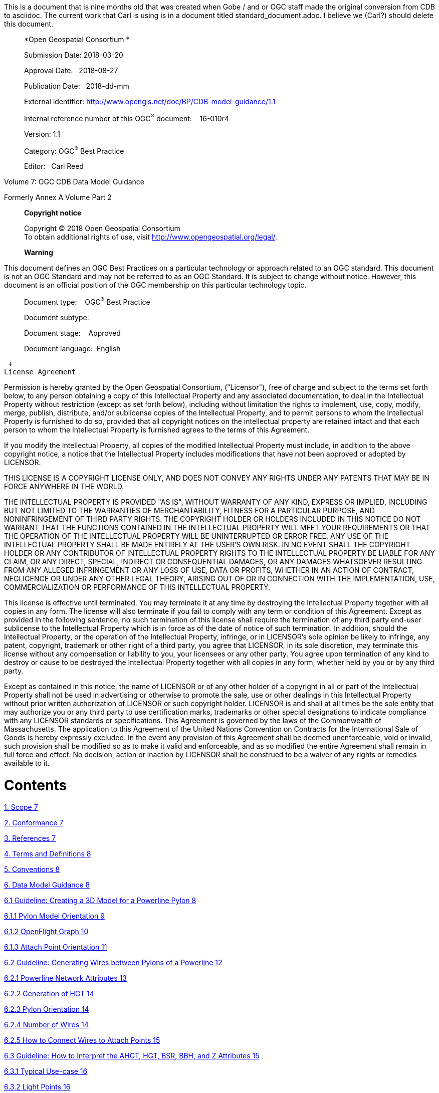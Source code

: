 This is a document that is nine months old that was created when Gobe / and or OGC staff made the original conversion from CDB to asciidoc.  The current work that Carl is using is in a document titled standard_document.adoc.  I believe we (Carl?) should delete this document.

_________________________________________________________________________
*Open Geospatial Consortium *

Submission Date: 2018-03-20

Approval Date:   2018-08-27

Publication Date:   2018-dd-mm

External identifier: http://www.opengis.net/doc/BP/CDB-model-guidance/1.1

Internal reference number of this OGC^®^ document:    16-010r4

Version: 1.1

Category: OGC^®^ Best Practice

Editor:   Carl Reed
_________________________________________________________________________

Volume 7: OGC CDB Data Model Guidance

Formerly Annex A Volume Part 2

_______________________________________________________________________________
*Copyright notice*

Copyright © 2018 Open Geospatial Consortium +
To obtain additional rights of use, visit http://www.opengeospatial.org/legal/.

*Warning*
_______________________________________________________________________________

This document defines an OGC Best Practices on a particular technology or approach related to an OGC standard. This document is not an OGC Standard and may not be referred to as an OGC Standard. It is subject to change without notice. However, this document is an official position of the OGC membership on this particular technology topic.

______________________________________
Document type:    OGC^®^ Best Practice

Document subtype:   

Document stage:    Approved

Document language:  English
______________________________________

 +
License Agreement

Permission is hereby granted by the Open Geospatial Consortium, ("Licensor"), free of charge and subject to the terms set forth below, to any person obtaining a copy of this Intellectual Property and any associated documentation, to deal in the Intellectual Property without restriction (except as set forth below), including without limitation the rights to implement, use, copy, modify, merge, publish, distribute, and/or sublicense copies of the Intellectual Property, and to permit persons to whom the Intellectual Property is furnished to do so, provided that all copyright notices on the intellectual property are retained intact and that each person to whom the Intellectual Property is furnished agrees to the terms of this Agreement.

If you modify the Intellectual Property, all copies of the modified Intellectual Property must include, in addition to the above copyright notice, a notice that the Intellectual Property includes modifications that have not been approved or adopted by LICENSOR.

THIS LICENSE IS A COPYRIGHT LICENSE ONLY, AND DOES NOT CONVEY ANY RIGHTS UNDER ANY PATENTS THAT MAY BE IN FORCE ANYWHERE IN THE WORLD.

THE INTELLECTUAL PROPERTY IS PROVIDED "AS IS", WITHOUT WARRANTY OF ANY KIND, EXPRESS OR IMPLIED, INCLUDING BUT NOT LIMITED TO THE WARRANTIES OF MERCHANTABILITY, FITNESS FOR A PARTICULAR PURPOSE, AND NONINFRINGEMENT OF THIRD PARTY RIGHTS. THE COPYRIGHT HOLDER OR HOLDERS INCLUDED IN THIS NOTICE DO NOT WARRANT THAT THE FUNCTIONS CONTAINED IN THE INTELLECTUAL PROPERTY WILL MEET YOUR REQUIREMENTS OR THAT THE OPERATION OF THE INTELLECTUAL PROPERTY WILL BE UNINTERRUPTED OR ERROR FREE. ANY USE OF THE INTELLECTUAL PROPERTY SHALL BE MADE ENTIRELY AT THE USER’S OWN RISK. IN NO EVENT SHALL THE COPYRIGHT HOLDER OR ANY CONTRIBUTOR OF INTELLECTUAL PROPERTY RIGHTS TO THE INTELLECTUAL PROPERTY BE LIABLE FOR ANY CLAIM, OR ANY DIRECT, SPECIAL, INDIRECT OR CONSEQUENTIAL DAMAGES, OR ANY DAMAGES WHATSOEVER RESULTING FROM ANY ALLEGED INFRINGEMENT OR ANY LOSS OF USE, DATA OR PROFITS, WHETHER IN AN ACTION OF CONTRACT, NEGLIGENCE OR UNDER ANY OTHER LEGAL THEORY, ARISING OUT OF OR IN CONNECTION WITH THE IMPLEMENTATION, USE, COMMERCIALIZATION OR PERFORMANCE OF THIS INTELLECTUAL PROPERTY.

This license is effective until terminated. You may terminate it at any time by destroying the Intellectual Property together with all copies in any form. The license will also terminate if you fail to comply with any term or condition of this Agreement. Except as provided in the following sentence, no such termination of this license shall require the termination of any third party end-user sublicense to the Intellectual Property which is in force as of the date of notice of such termination. In addition, should the Intellectual Property, or the operation of the Intellectual Property, infringe, or in LICENSOR’s sole opinion be likely to infringe, any patent, copyright, trademark or other right of a third party, you agree that LICENSOR, in its sole discretion, may terminate this license without any compensation or liability to you, your licensees or any other party. You agree upon termination of any kind to destroy or cause to be destroyed the Intellectual Property together with all copies in any form, whether held by you or by any third party.

Except as contained in this notice, the name of LICENSOR or of any other holder of a copyright in all or part of the Intellectual Property shall not be used in advertising or otherwise to promote the sale, use or other dealings in this Intellectual Property without prior written authorization of LICENSOR or such copyright holder. LICENSOR is and shall at all times be the sole entity that may authorize you or any third party to use certification marks, trademarks or other special designations to indicate compliance with any LICENSOR standards or specifications. This Agreement is governed by the laws of the Commonwealth of Massachusetts. The application to this Agreement of the United Nations Convention on Contracts for the International Sale of Goods is hereby expressly excluded. In the event any provision of this Agreement shall be deemed unenforceable, void or invalid, such provision shall be modified so as to make it valid and enforceable, and as so modified the entire Agreement shall remain in full force and effect. No decision, action or inaction by LICENSOR shall be construed to be a waiver of any rights or remedies available to it.

= Contents

link:#scope[1. Scope 7]

link:#conformance[2. Conformance 7]

link:#references[3. References 7]

link:#terms-and-definitions[4. Terms and Definitions 8]

link:#conventions[5. Conventions 8]

link:#data-model-guidance[6. Data Model Guidance 8]

link:#guideline-creating-a-3d-model-for-a-powerline-pylon[6.1 Guideline: Creating a 3D Model for a Powerline Pylon 8]

link:#pylon-model-orientation[6.1.1 Pylon Model Orientation 9]

link:#openflight-graph[6.1.2 OpenFlight Graph 10]

link:#attach-point-orientation[6.1.3 Attach Point Orientation 11]

link:#guideline-generating-wires-between-pylons-of-a-powerline[6.2 Guideline: Generating Wires between Pylons of a Powerline 12]

link:#powerline-network-attributes[6.2.1 Powerline Network Attributes 13]

link:#generation-of-hgt[6.2.2 Generation of HGT 14]

link:#pylon-orientation[6.2.3 Pylon Orientation 14]

link:#number-of-wires[6.2.4 Number of Wires 14]

link:#how-to-connect-wires-to-attach-points[6.2.5 How to Connect Wires to Attach Points 15]

link:#guideline-how-to-interpret-the-ahgt-hgt-bsr-bbh-and-z-attributes[6.3 Guideline: How to Interpret the AHGT, HGT, BSR, BBH, and Z Attributes 15]

link:#typical-use-case[6.3.1 Typical Use-case 16]

link:#light-points[6.3.2 Light Points 16]

link:#recommendation[6.3.3 Recommendation 16]

link:#when-should-ahgt-be-used[6.3.4 When should AHGT be used? 17]

link:#guideline-how-to-model-a-wind-turbine[6.4 Guideline: How to Model a Wind Turbine 17]

link:#guideline-handling-of-model-interiors[6.5 Guideline: Handling of Model Interiors 18]

link:#relationship-between-model-shell-and-model-interior[6.5.1 Relationship between Model Shell and Model Interior 18]

link:#detecting-presence-of-a-model-interior[6.5.2 Detecting Presence of a Model Interior 19]

link:#access-of-a-model-interior[6.5.3 Access of a Model Interior 19]

link:#uhrb-vs-cdb-object-models[6.5.4 UHRB vs CDB Object Models 20]

link:#guideline-applying-constraints-to-uniformly-gridded-terrain[6.6 Guideline: Applying Constraints to Uniformly Gridded Terrain 22]

link:#constraint-points[6.6.1 Constraint Points 23]

link:#constraint-linear-features[6.6.2 Constraint Linear Features 24]

link:#constraint-polygons[6.6.3 Constraint Polygons 25]

link:#guideline-applying-constraints-to-non-uniform-gridded-terrain-a.7[6.7 Guideline: Applying Constraints to Non-Uniform Gridded Terrain (A.7) 27]

link:#constraint-points-1[6.7.1 Constraint Points 28]

link:#constraint-linear-features-1[6.7.2 Constraint Linear Features 28]

link:#constraint-polygons-1[6.7.3 Constraint Polygons 30]

link:#guideline-lod-read-behavior-of-subordinate-datasets-a.8[6.8 Guideline: LOD Read Behavior of Subordinate Datasets (A.8) 32]

link:#information-tide-simulation-modeling-alternatives-was-a15[6.9 Information: Tide Simulation Modeling Alternatives (Was A15) 35]

link:#cdb-and-falconview-was-a.16[6.10 CDB and FalconView (Was A.16) 36]

link:#falconview-directory-structure[6.10.1 FalconView Directory structure 37]

link:#falconview-zones-definition[6.10.2 FalconView Zones definition 38]

link:#_Toc501014962[6.10.3 FalconView Zone resolution 38]

link:#falconview-zone-extension-based-on-resolution[6.10.4 FalconView Zone extension based on resolution 39]

link:#_Toc501014964[6.10.5 FalconView Frame Position 41]

link:#_Toc501014965[6.10.6 FalconView File Naming Convention 42]

link:#managing-cdb-data-store-versions-was-a.18[6.11 Managing CDB Data Store Versions (Was A.18) 43]

link:#guideline-handling-of-gs-and-t2d-models-was-a.19[6.12 Guideline: Handling of GS and T2D Models (Was A.19) 44]

link:#gsmodels[6.12.1 GSModels 44]

link:#t2dmodels[6.12.2 T2DModels 52]

link:#guideline-examples-of-vector-dataset-usages-was-a.20[6.13 Guideline: Examples of Vector Dataset Usages (Was A.20) 62]

link:#linear-feature-radar-simulation-example[6.13.1 Linear Feature Radar Simulation Example 62]

link:#road-following-example[6.13.2 Road Following Example 64]

link:#point-feature-radar-simulation-example[6.13.3 Point Feature Radar Simulation Example 65]

link:#polygon-feature-radar-simulation-example[6.13.4 Polygon Feature Radar Simulation Example 68]

link:#guideline-vector-priority-tile-lod-generation-was-a-21[6.14 Guideline: Vector Priority Tile-LOD Generation (Was A-21) 71]

link:#creation-of-the-finest-tile-lod[6.14.1 Creation of the Finest Tile-LOD 71]

link:#network-lineal-tile-lod-generation[6.14.2 Network Lineal Tile-LOD Generation 71]

link:#non-networked-lineal-tile-lod-generation[6.14.3 Non-Networked Lineal Tile-LOD Generation 72]

link:#areal-tile-lod-generation[6.14.4 Areal Tile-LOD Generation 73]

a.  Abstract

This CDB Volume provides Guidelines, Clarifications, Rationales, Primers, and additional information for the definition and use of various models that can be stored in a CDB compliant data store.

Please note that the term “lineal” has been replaced with the term “line” or “linear” throughout this document

Please note that the term “areal” has been replaced with the term “polygon” throughout this document.

a.  Keywords

The following are keywords to be used by search engines and document catalogues.

ogcdoc, OGC document, cdb, models, guidance, simulation

a.  Preface

This document contains material from Annex A in the original CDB 3.2 specification submission to the OGC. These sections provide guidance for model builders to build and maintain model content in a CDB data store.

Attention is drawn to the possibility that some of the elements of this document may be the subject of patent rights. The Open Geospatial Consortium shall not be held responsible for identifying any or all such patent rights.

_Recipients of this document are requested to submit, with their comments, notification of any relevant patent claims or other intellectual property rights of which they may be aware that might be infringed by any implementation of the standard set forth in this document, and to provide supporting documentation._

a.  Submitting organizations

The following organizations submitted this Document to the Open Geospatial Consortium (OGC):

The following organizations submitted this Document to the Open Geospatial Consortium (OGC):

_____________________________________
CAE Inc. +
Carl Reed, OGC Individual Member +
Envitia, Ltd +
Glen Johnson, OGC Individual Member +
KaDSci, LLC +
Laval University +
Open Site Plan +
University of Calgary +
UK Met Office
_____________________________________

The OGC CDB standard is based on and derived from an industry developed and maintained specification, which has been approved and published as OGC Document 15-003: OGC Common Data Base Volume 1 Main Body. An extensive listing of contributors to the legacy industry-led CDB specification is at Chapter 11, pp 475-476 in that OGC Best Practices Document (https://portal.opengeospatial.org/files/?artifact_id=61935 )

a.  Submitters

All questions regarding this submission should be directed to the editor or the submitters:

[cols=",",]
|=================================
|Name |Affiliation
|Carl Reed |Carl Reed & Associates
|David Graham |CAE Inc.
|=================================

= Scope

The CDB standard defines a standardized model and structure for a single, versionable, simulation-rich, virtual representation of the earth. A CDB structured data store provides for a synthetic environment repository that is plug-and-play interoperable between data store authoring workstations. Moreover, a CDB structured data store can be used as a common online (or runtime) repository from which various simulator client-devices can simultaneously retrieve and modify, in real-time, relevant information to perform their respective runtime simulation tasks. In this case, a CDB data store is plug-and-play interoperable between CDB-compliant simulators. A CDB data store can be readily used by existing simulation client-devices (legacy Image Generators, Radar simulator, Computer Generated Forces, etc.) through a data publishing process that is performed on-demand in real-time.

= Conformance

This is an informative document. There are no normative clauses

= References

For ease of editing and review, the standard has been separated into 12 Volumes and a schema repository.

* ________________________________________________________________________
Volume 0: OGC CDB Companion Primer for the CDB standard. (Best Practice)
________________________________________________________________________
* _________________________________________________________________________
Volume 1: OGC CDB Core Standard: Model and Physical Data Store Structure.
_________________________________________________________________________

_____________________________________________________
The main body (core) of the CBD standard (Normative).
_____________________________________________________

* Volume 2: OGC CDB Core Model and Physical Structure Annexes (Best Practice).

* ____________________________________________________
Volume 3: OGC CDB Terms and Definitions (Normative).
____________________________________________________
* ____________________________________________________________________________
Volume 4: OGC CDB Use of Shapefiles for Vector Data Storage (Best Practice).
____________________________________________________________________________
* ___________________________________________________________________
Volume 5: OGC CDB Radar Cross Section (RCS) Models (Best Practice).
___________________________________________________________________
* ___________________________________________________________________________
Volume 6: OGC CDB Rules for Encoding Data using OpenFlight (Best Practice).
___________________________________________________________________________
* ______________________________________________________
Volume 7: OGC CDB Data Model Guidance (Best Practice).
______________________________________________________
* ____________________________________________________________________
Volume 8: OGC CDB Spatial Reference System Guidance (Best Practice).
____________________________________________________________________
* _______________________________________________________________________________________________________________________________________________________________________________________________________________________________________________________________
Volume 9: OGC CDB Schema Package: provides the normative schemas for key features types required in the synthetic modelling environment. Essentially, these schemas are designed to enable semantic interoperability within the simulation context. (Normative)
_______________________________________________________________________________________________________________________________________________________________________________________________________________________________________________________________
* ___________________________________________________________
Volume 10: OGC CDB Implementation Guidance (Best Practice).
___________________________________________________________
* _____________________________________________________________
Volume 11: OGC CDB Core Standard Conceptual Model (Normative)
_____________________________________________________________
* _________________________________________________________________________________________________
Volume 12: OGC CDB Navaids Attribution and Navaids Attribution Enumeration Values (Best Practice)
_________________________________________________________________________________________________

= Terms and Definitions

This document uses the terms defined in Sub-clause 5.3 of [OGC 06-121r8], which is based on the ISO/IEC Directives, Part 2, Rules for the structure and drafting of International Standards. In particular, the word “shall” (not “must”) is the verb form used to indicate a requirement to be strictly followed to conform to this standard.

For the purposes of this document, the following additional terms and definitions apply.

Volume 3: OGC CDB Terms and Definitions (normative).

= Conventions

This section provides details and examples for any conventions used in the document. Examples of conventions are symbols, abbreviations, use of XML schema, or special notes regarding how to read the document.

= Data Model Guidance

== Guideline: Creating a 3D Model for a Powerline Pylon

_*Formerly Annex A.1 Volume 2 of the CDB Best Practice*_

The goal of this guidance is to model a typical high voltage electrical pylon resembling the one in the following figure. This guideline is based on version 3.1 of the CDB Best Practice, but is applicable to version 3.0 as wellfootnote:[See the OGC CDB Best Practice. This document is version 3.x of the CDB specification as submitted to the OGC].

image:images/media/image1.jpeg[Electrical Pylon.jpeg,width=300,height=400]

*Figure* *A‑1: Typical Electrical Pylon*

=== Pylon Model Orientation

The front (and back) of a powerline pylon is aligned with the general direction of the attached wires as illustrated below.

image:images/media/image2.jpeg[Pylon.JPG,width=439,height=322]

*Figure* *A‑2: Pylon Orientation*

The above snapshot is similar to the one found in Figure 6–10 of CDB Best Practice - Volume 6: OGC CDB Rules for Encoding Data using OpenFlight.

=== OpenFlight Graph

The OpenFlight graph of the above pylon exposes the 3 cross-arms, each with 2 insulators where wires are attached. Here are the names of the components that are used to model this power pylon:

* ___________________
Pylon (global zone)
___________________
* ______________________________________________________
Arm (horizontal cross-arm at the top of the structure)
______________________________________________________
* ____________________________________________________________________
Insulator (ceramic insulator string attached at the end of each arm)
____________________________________________________________________

These 3 names are used to create CDB Zones as explained in section 6.5 of the CDB Best Practice: Volume 6 OGC CDB Rules for Encoding Data using OpenFlight. Here is the first level of the resulting graph.

The rounded rectangle named Object is an OpenFlight object node containing the geometry of the concrete base and lattice steel structure of the pylon, but excluding the geometry of the cross-arms. Arm[1] is the lowest cross-arm; Arm[2] is the middle one; Arm[3] is the top one. Each arm is then made of a steel structure and 2 insulators.

Again, Object represents the steel structure of the cross-arm without the insulators. When looking at one of the cross-arm of the power pylon from the back, Insulator[1] is to the left while Insulator[2] is to the right. Finally, each insulator has an attach point to indicate where to connect an eventual wire.

The node Object contains the geometry of the insulator.

As explained in section 6.8 of the CDB Best Practice Volume 6: OGC CDB Rules for Encoding Data using OpenFlight, the resulting list of paths is as follow:

* ______
\Pylon
______
* \Pylon\Arm[1]
* \Pylon\Arm[1]\Insulator[1]
* \Pylon\Arm[1]\Insulator[1]\Attach_Point
* \Pylon\Arm[1]\Insulator[2]
* \Pylon\Arm[1]\Insulator[2]\Attach_Point
* \Pylon\Arm[2]
* \Pylon\Arm[2]\Insulator[1]
* \Pylon\Arm[2]\Insulator[1]\Attach_Point
* \Pylon\Arm[2]\Insulator[2]
* \Pylon\Arm[2]\Insulator[2]\Attach_Point
* \Pylon\Arm[3]
* \Pylon\Arm[3]\Insulator[1]
* \Pylon\Arm[3]\Insulator[1]\Attach_Point
* \Pylon\Arm[3]\Insulator[2]
* \Pylon\Arm[3]\Insulator[2]\Attach_Point

Note the presence of a total of 6 attach points (1 attach point per insulator × 2 insulators per cross-arm × 3 cross-arms per pylon = 6 attach points per pylon). Even though all attach points have the same name, there is a unique path to reach each one. For this reason, there is no ambiguity identifying and locating each point.

=== Attach Point Orientation

When creating the attach point of the insulator, pay attention to its orientation. Since the cable attaches underneath the insulator, the Z-axis of the local coordinate system (LCS) must be pointing down. To achieve a proper positioning of the attach point, the modeler usually inserts two transformations in the node, one translation and one rotation. The translation positions the point underneath the insulator while the rotation changes the orientation of the Z-axis. Make sure to leave the Y-axis in the direction of the wire as in the figure below.

image:images/media/image6.jpeg[AT040.jpg,width=520,height=390]

*Figure* *A‑3: Attach Point Orientation*

In this figure, the position and orientation of the attach point is identified by the blue-red-green axis system beneath the insulator. The Y-axis is in red and points in the same direction as the model’s Y-axis, which is toward the front of the model. The Z-axis is in green and points down indicating that wires attach under the insulator.

== Guideline: Generating Wires between Pylons of a Powerline

_*Formerly Annex A.2 in the CDB Best Practice, Volume 2*_.

This guideline is intended for both modelers and developers responsible for the creation of:

* CDB content such as 3D models representing pylons
* Tools used to generate the Powerline Network datasets
* Client-devices that use the Powerline Network datasets to generate pylons and wires along the transmission line.

=== Powerline Network Attributes

The table below is the collection of class and instance-level attributes from tables 5-46 and 5-47 of Volume 1: OGC CDB standardfootnote:[Need correct cross reference.].

*Table* *A‑1: Powerline Attributes*

[cols=",",options="header",]
|=====================
|Required +
Attributes |Optional +
Attributes
|CMIX |AHGT
|CNAM |AO1
|DIR |BBH
|EJID |BBL
|FACC |BBW
|FSC |BSR
|JID |HGT
|LENL |MODL
|RTAI |MODT
|SJID |SCALn
|WGP |
|=====================

The occurrence of some of the optional attributes depends on the occurrence of other optional attributes. In particular, when MODL is present, other attributes become required while others remain optional. The table below provides the relation between MODL and other attributes.

*Table* *A‑2: MODL-related Attributes*

[cols=",",options="header",]
|==================
|Required |Optional
|BSR |AO1
|HGT |BBH, BBL, BBW
|MODT |SCALn
|==================

As a result of the above tables, a CDB-compliant Powerline Network dataset requires 11 mandatory attributes (listed in the first column of Table A‑1). Optionally, when a 3D model representing a pylon is provided, 4 additional attributes are required (MODL obviously, plus BSR, HGT, and MODT) and 5 others remain optional (AO1, BBH, BBL, BBW, and SCALn).

=== Generation of HGT

The HGT attribute represents a special case because table 5-47 suggests that the attribute is optional while, in fact, it should always be present. If you carefully read its description in paragraph 5.3.1.2.3.17, you realize that HGT is required in both the line and figure point features of the Powerline Network.

For line features, HGT represents the average height above ground of the powerline when no MODL is specified, as suggested by the discussion about HGT in section 5.3.1.17 of the CDB Standard Volume 1: OGC CDB Core Standard: Model and Physical Data Store Structure In the figure point features, HGT represents the height above ground of the pylon, whether or not a MODL is provided. In either file, when MODL is supplied, HGT represents the height of the 3D model above the ground.

You should read guideline (6.3 – old Annex A.3) for a complete discussion about HGT

=== Pylon Orientation

If the orientation of the pylon is specified by AO1, then use the value as-is. If the orientation is not specified, the client device _must_ compute its value using the orientation of the segments of the line that are adjacent to the pylon. In the case of the first and last segments, the orientation of the segment is also the orientation of the pylon. For the other segments, the orientation of the pylon is the average of the orientation of the two adjacent segments.

=== Number of Wires

When no MODL is provided at all – meaning no MODL for the line and none for the figure points – and because there is no attribute specifying the number of wires along the transmission line, the client device _must_ assume a generic powerline with two wires separated by a width of WGP meters connecting generic posts (simple pylons) of HGT meters high.

When a common MODL is specified for the whole line and no figure points are provided, it is possible to determine the number of wires by counting the number of attach points in the 3D model. Refer to guideline 6.1.2 (old A.1.2) for details on how to detect attach points.

If specific MODLs are defined through figure points, the number of attach points in each 3D model of the collection of all MODLs referenced by the powerline network _must_ be identical. For instance, if the line refers to a generic pylon supporting 4 wires, then all specific pylons referenced as figure points _must_ also support 4 wires. Furthermore, the general configuration of all pylons _must_ be identical. If the general pylon supports 6 wires configured as a matrix of 2 wires horizontally by 3 wires vertically, then all specific pylons _must_ also share the same configuration.

=== How to Connect Wires to Attach Points

If the client device has a single generic pylon along the line, then there is no problem connecting wires and attach points. That is when multiple pylons are used along the same line that problems arise. The client has to match attach points from one type of pylon to attach points on another pylon that may be of a different type. The algorithm to determine how to connect pylons of different types is left to the client device. A future version of CDB Standard will provide a robust and deterministic approach on how to connect the wires.

== Guideline: How to Interpret the AHGT, HGT, BSR, BBH, and Z Attributes

_*Formerly Annex A.3 in the OGC CDB Best Practice, Volume 2.*_

The goal of this guideline is to promote a correct use of five CDB attributes: AHGT, HGT, BSR, BBH, and Z. The article is aimed to both developers and users of content creation tools as well as developers of client applications.

A picture being worth a thousand words, the following diagram should help understand the relations between the AHGT, HGT, BSR, BBH, and Z attributes.

Here is a reminder of what these attributes are. The complete definitions can be found in Section 5.3.1.3, CDB Attributes in the CDB Standard Volume 1: OGC CDB Core Standard: Model and Physical Data Store Structure.

* __________________________________________________________________________________________________________________________________________________________________________________________________________
AHGT (Absolute Height) is a flag to interpret correctly the value of the Z coordinate of a feature. When false, the value of Z is relative to the ground (Zr); when true, Z is the absolute altitude (Za).
__________________________________________________________________________________________________________________________________________________________________________________________________________
* _________________________________________________________________
AHGT is not related with HGT even though their names are similar.
_________________________________________________________________
* _________________________________________________________________________________________
HGT (Height Above Surface Level) is the distance from the top of the model to the ground.
_________________________________________________________________________________________
* ____________________________________________________________________________________
BBH (Bounding Box Height) is the distance from the top of the model to its XY plane.
____________________________________________________________________________________
* _____________________________________________________________________________________________
BSR (Bounding Sphere Radius) encompasses the portion of the model that is above its XY plane.
_____________________________________________________________________________________________
* __________________________________________________________________________
Z is the altitude of a feature, either absolute or relative to the ground.
__________________________________________________________________________

In the diagram above, a model (MODL) is positioned above the ground. This is indicated by the fact that the model’s XY plane does not lie directly on the ground. The distance above the ground is represented by Zr. The diagram clearly shows the relation between HGT, BBH, and Zr.

latexmath:[\[HGT = BBH + Zr\]]

When the value of Zr is not readily available from the instance of the feature itself (because AHGT is true), it can be computed using the ground height (Gh).

latexmath:[\[Zr = Za - Gh\]]

The BBH attribute is optional and defaults to twice the value of BSR, which is mandatory for a MODL model.

latexmath:[\[default\ BBH = 2 \times BSR\]]

latexmath:[\[default\ BBH \geq real\ BBH\]]

=== Typical Use-case

Typically, a model is positioned relative to the ground without any offset. As a result, AHGT is false, and Zr is set to zero. Hence…

latexmath:[\[HGT = BBH\]]

=== Light Points

In the case of airport and environmental light points, no model of a light fixture is provided (the MODL attribute is not allowed). Hence…

latexmath:[\[BSR = 0\  \rightarrow BBH = 0\]]

Currently, the light point datasets do not allow the HGT attribute, the client application may have to compute its value using the equation given previously…

latexmath:[\[HGT = BBH + Zr\]]

where BBH is null.

latexmath:[\[HGT = Zr\]]

And if the light point is positioned at an absolute height (AHGT is true), then…

latexmath:[\[HGT = Za - Gh\]]

=== Recommendation

*Refrain from using AHGT*. There are several advantages to leave this flag to false. First, it facilitates the creation of CDB datasets that are independent of each other. When the Z coordinate (altitude) of a feature is relative to the ground, the elevation dataset can be updated without the need to re-compute and update all features that have an absolute altitude.

Second, when a feature has an absolute altitude, it is possible that it will end up being _displayed_ below the ground by a given client. How is this possible? Isn’t it an error in the data store itself? No, this is not an error. It is perfectly possible to create content that is valid and – still – produce an incorrect result at the client level. Consider a feature that is positioned with an absolute height in a valley between two mountains of a high resolution terrain profile. At coarse LOD of terrain elevation, the valley and the mountains may (and will) be flattened producing a terrain skin that may no longer pass underneath the feature. Now imagine a client that uses that coarse LOD of elevation to create a terrain skin and then draw the feature at its absolute altitude, which happen to be underneath the terrain skin. The feature will not be visible or will be partially occluded by the terrain.

These reasons explain why the use of the AHGT flag should be avoided whenever possible.

=== When should AHGT be used?

*Limit the use of AHGT to data whose source is inherently absolute.* Such source data include geodetic marks or survey marks that provide a known position in terms of latitude, longitude, and altitude. Good examples of such markers are boundary markers between countries.h

== Guideline: How to Model a Wind Turbine

_*Formerly Annex A.4 in the OGC CDB Best Practice, Volume 2*_.

This text proposes a way to create a 3D model representing an articulated wind turbine. The articulations of interest are the yaw control to orient the turbine in the direction of the wind, the roll control to allow rotation of the rotor, and, optionally, the pitch control to change the orientation of the blades, if needed.

_________________________________________________________________________________________________________________________________________________________
image:images/media/image8.jpeg[image,width=106,height=195]Beside is a typical Horizontal Axis Wind Turbine. The components of interest are the following:
_________________________________________________________________________________________________________________________________________________________

* _______
Turbine
_______
* _____
Rotor
_____
* _____
Blade
_____

__________________________________________________________________________________________________________________________________________________________________________________________________________________________________________________________________________________________________________________________________________________________________________
Looking at appendix F – CDB Model Components – we note that Turbine is not listed and, consequently, will be proposed for addition to future version of the CDB standard.

The CDB metadata folder provides the proper code for a Wind Turbine, AD010-005footnote:[As of CDB Specification 3.2, the CDB FDD is no longer provided in the documents to avoid the risk of miscorrelation between the appendix and the metadata. The FDD is now exclusively found in the Metadata folder.]. The code indicates the presence of a man-made point feature.

A = Culture

D = Power Generator

010 = Power Plant

005 = Wind
__________________________________________________________________________________________________________________________________________________________________________________________________________________________________________________________________________________________________________________________________________________________________________

The hierarchy graph of the OpenFlight model could look like the one on the right. If individual control of the pitch of each blade is required, the Blades object (the lower right node) could be replaced with three (3) sub-trees each containing a Blade zone, a DOF node, and an object node.

With the proposed layout, a client device will detect the presence of a wind turbine through its feature attribute code (aka feature code), and recognize and control two articulations, the Turbine Yaw angle, and Rotor Roll angle.

A last note: to comply with the prescribed orientation of the CDB coordinate system as defined in section 6.3 Volume 6: OGC CDB Rules for Encoding Data using OpenFlight, the rotor _must_ represent the front of the wind turbine (and not its right side).

Reference: http://en.wikipedia.org/wiki/Wind_turbine[_*http://en.wikipedia.org/wiki/Wind_turbine*_]

== Guideline: Handling of Model Interiors

_*Formerly Annex A.5 in the OGC CDB Best Practice, Volume 2.*_

CDB introduces the concept of the interior of a 3D model. The concept is developed in section 6.18, Model Interior, of the CDB Standard Volume 6: OGC CDB Rules for Encoding Data using OpenFlight. The following text serves as a complement to the standard to understand how the concept has been developed and how model interior is intended to be used.

=== Relationship between Model Shell and Model Interior

The ModelInteriorGeometry dataset is a subordinate dataset of the ‘_regular_’ ModelGeometry dataset. It depends directly on it. This is best illustrated by an example.

[cols=",,",options="header",]
|=================================
|LOD |ModelGeometry +
(Shell) |ModelInteriorGeometry +
(Interior)
|… |- |-
|0 |- |-
|1 |- |-
|2 |Coarsest Shell |-
|3 |- |-
|4 |- |-
|5 |- |-
|6 |Medium Shell |Medium Interior
|7 |- |-
|8 |Fine Shell |Fine Interior
|9 |- |-
|10 |Finest Shell |Finest Interior
|11 |- |-
|12 |- |-
|13 |- |-
|14 |- |-
|15 |- |-
|… |- |-
|=================================

In the above table, the *Shell* column represents what is called the ‘_regular_’ ModelGeometry dataset. In this example, the model appears at LOD 2, a better version exists at LOD 6, an even better at LOD 8, and finally, the most detailed shell is at LOD 10. The *Interior* column shows 3 different LODs of interiors. There cannot be more Interior LODs than Shell LODs. Also, once an interior is provided (here at LOD 6), it _must_ be provided for all subsequent (finer) LODs of the shell (LOD 8 and 10). Which means… interior at LOD 8 and 10 _must_ exist.

=== Detecting Presence of a Model Interior

It is expected that a client will first request the shell of the model, then discover that the model has an interior because of the presence of a CDB Zone whose name is Interior (see 6.18.2 Volume 6: OGC CDB Rules for Encoding Data using OpenFlight, Pseudo-Interior), and then decide if the pseudo interior is sufficient for the application or if the real interior is necessary.

=== Access of a Model Interior

Client applications that are interested in 3D models will typically perform the following sequence of actions:

1.  ______________________________
Load the GS Features of a tile
______________________________
2.  _______________________________________________________
Load the GS and GT Models referenced by the GS Features
_______________________________________________________
3.  _________________________________________________________________________________________________________
For each model, traverse its graph and detect the presence of an optional Interior (Zone name = Interior)
_________________________________________________________________________________________________________
4.  __________________________________________________
Decide to load the corresponding Interior (or not)
__________________________________________________

Interior datasets exists for both geospecific and geotypical models; hence, all features can be represented by a 3D model and all 3D models can have a separately modeled interior. Note the symmetry between the file names of shell and interior datasets. For geospecific models encoded as OpenFlight, the names of geometry files are…

* _____________________________________________________________
GeoCell_D30**0**_S001_T001_Lxx_Ux_Rx_FeatureCode_FSC_MODL.flt
_____________________________________________________________
* _____________________________________________________________
GeoCell_D30**5**_S001_T001_Lxx_Ux_Rx_FeatureCode_FSC_MODL.flt
_____________________________________________________________

For geotypical models encoded as OpenFlight, the file names become…

* _______________________________________________
D51**0**_S001_T001_Lxx_FeatureCode_FSC_MODL.flt
_______________________________________________
* _______________________________________________
D51**5**_S001_T001_Lxx_FeatureCode_FSC_MODL.flt
_______________________________________________

Note that in both cases, the only difference between the name of the shell and the name of the corresponding interior is the dataset code; and in both cases, a value of 5 is added to the ‘_regular_’ ModelGeometry dataset code.

=== UHRB vs CDB Object Models

To help understand how CDB Model Interior maps to UHRB concepts, three (3) diagrams are provided below. The first two diagrams illustrate the UHRB Object Modelfootnote:[The two UHRB diagrams presented here come from the document entitled UHRB_2_Object_Model.pdf available on the OneSAF web site: www.onesaf.net.] while the third diagram presents the corresponding CDB Object Model.

The first diagram is the UHRB Class Diagram presented in Figure A‑4 below. The class diagram presents twelve classes of which eight are concrete classes that can be used to represent tangible objects. The UHRB_EDM_COMPLEX_FEATURE class implements an extension mechanism that is not required in the context of the CDB Specification. The remaining seven UHRB classes will be mapped to CDB zones.

image:images/media/image9.emf[image,width=655,height=469]

*Figure* *A‑4: UHRB Class Diagram*

The second diagram is the UHRB Association Diagram of Figure A‑5; it shows all permissible associations between the UHRB classes.

image:images/media/image10.emf[image,width=536,height=335]

*Figure* *A‑5: UHRB Association Diagram*

The third diagram, in Figure A‑6 below, presents the Object Model proposed by CDB Model Interior objects. The UML diagram is both the class and association diagram of CDB zones listed in table 6-27 of section 6.18.5 of CDB 3.1.

*Figure* *A‑6: CDB Model Interior Object Model*

== Guideline: Applying Constraints to Uniformly Gridded Terrain

_*Formerly Annex A.6 in the OGC CDB Best Practice, Volume 2.*_

The following sub-sections describe the handling of point, linear and polygon (polygon) constraint features into a Uniformly Gridded Terrain Elevation dataset (e.g. terrain x,y offset datasets are not available)

Note that the rendering outcome into the Elevation dataset may vary depending on the rendering order of overlapping points, lines or polygons (polygons). In order to achieve deterministic outcome by all types of client-devices, client-devices are required to sort features by their layer priority number LPN before using them to constrain the terrain elevation dataset.

The rendering of a point, a linear or polygon (polygon) features into the Uniformly Sampled Terrain Elevation dataset is performed into the same LOD as the LOD in which the vector feature appeared.

=== Constraint Points

This section describes the required client-device behavior for PointZ and MultiPointZ features used as terrain elevation constraint points (AHGT is true) into a uniformly sampled terrain elevation dataset.

The application of a constraint point P is very much like drawing an anti-aliased rectangle centered on P into the uniform terrain elevation grid. The rectangle shape is defined by feature attributes BBL, BBH and AO1. Consider a terrain grid element A in the immediate vicinity of a constraint point P. After applying the constraint P to terrain grid element A, the new elevation latexmath:[$E_{A}\ $]is:

latexmath:[\[E_{A}\  = \ E_{P}*\text{Ain}_{\text{PA}} + \ E_{A}*\ \text{Aout}_{\text{PA}}\ \]]

where…

________________________________________________________________________________________________________
latexmath:[$E_{A}$] is elevation of grid element A

latexmath:[$E_{P}$] is elevation of constraint point P

latexmath:[$\text{Ain}_{\text{PA}}$] is the percentage overlap of constraint point P onto grid element A

latexmath:[$\text{Aout}_{\text{PA}}$] = latexmath:[$\left( 1\  - \ \text{Ain}_{\text{PA}} \right)$]
________________________________________________________________________________________________________

*Figure* *A‑7: Application of Constraint Point - Uniformly-Sampled Terrain*

=== Constraint Linear Features

This section describes the required client-device behavior for PolyLineZ features used as terrain elevation constraint linear feature (AHGT is true) into a uniformly sampled terrain elevation dataset.

First, the PolyLineZ feature is broken into a series of constraint lines. The application of each constraint line L is very much like drawing an anti-aliased line centered on L into the uniform terrain elevation grid. The width of the line is defined by feature attribute WGP. Consider a terrain grid element A in the immediate vicinity of a constraint line L, defined by vertices V1 and V2. After applying the constraint line L to terrain grid element A, the new elevation latexmath:[$E_{A}\ $]is:

latexmath:[\[E_{A}\  = \ E_{\text{LA}}*\text{Ain}_{\text{LA}} + \ E_{A}*\ \text{Aout}_{\text{LA}}\ \]]

where…

_______________________________________________________________________________________________________
latexmath:[$E_{A}$] is elevation of grid element A

latexmath:[$E_{\text{LA}}$] is interpolated elevation of constraint line L at grid element A

latexmath:[$\text{Ain}_{\text{LA}}$] is the percentage overlap of constraint line L onto grid element A

latexmath:[$\text{Aout}_{\text{LA}}$] = latexmath:[$\left( 1\  - \ \text{Ain}_{\text{LA}} \right)$]
_______________________________________________________________________________________________________

*Figure* *A‑8: Application of Constraint Line - Uniformly-Sampled Terrain*

=== Constraint Polygons

image:images/media/image12.png[image,width=233,height=178]This section describes the required client-device behavior of PolygonZ and MultiPatch features used as terrain elevation constraint points (AHGT is true) into a uniformly sampled terrain elevation dataset.

Each vector PolygonZ feature consists of a number of rings (or parts). Each ring is a closed (the first vertex is same as the last vertex), non-self-intersecting loop. A PolygonZ feature may contain multiple outer rings. A sequence of rings can describe a convex or concave feature outline. In the CDB standard, rings can only be made up of triangles.

Each vector MultiPatch feature consists of a number of rings (or parts). Each ring is a closed (the first vertex is same as the last vertex), non-self-intersecting loop. A sequence of rings can describe a convex or concave feature outline. While the vector MultiPatch feature permits multiple inner rings (aka parts), this capability is dis-allowed in CDB. Furthermore, rings can only be made up of triangles.

The rendering of the vector feature is handled as a series of constraint triangles applied in the order in which they appear within the vector PolygonZ record. The application of each constraint triangle T is very much like drawing an anti-aliased triangle into the uniform terrain elevation grid. Consider a terrain grid element A in the immediate vicinity of a constraint triangle T, defined by vertices V1, V2 and V3. After applying the constraint triangle T to terrain grid element A, the new elevation latexmath:[$E_{A}\ $]is:

latexmath:[\[E_{A}\  = \ E_{\text{TA}}*\text{Ain}_{\text{TA}} + \ E_{A}*\ \text{Aout}_{\text{TA}}\ \]]

where…

_______________________________________________________________________________________________________
latexmath:[$E_{A}$] is elevation of grid element A

latexmath:[$E_{\text{TA}}$] is interpolated elevation of constraint triangle T at grid element A

latexmath:[$\text{Ain}_{\text{TA}}$] is the percentage overlap of constraint line T onto grid element A

latexmath:[$\text{Aout}_{\text{PA}}$] = latexmath:[$\left( 1\  - \ \text{Ain}_{\text{TA}} \right)$]
_______________________________________________________________________________________________________

Figure A-9: Constraint Polygons

== Guideline: Applying Constraints to Non-Uniform Gridded Terrain (A.7)

_*Formerly Annex A.7 in the OGC CDB Best Practice, Volume 2.*_

The following sub-sections describe the rendering of point, line and polygon (polygons) into a Non-Uniformly Gridded Terrain Elevation dataset described in addendum “CDB Standard Addendum – Non-Uniform Sampled Terrain Elevation”

Note that the rendering outcome into the Elevation dataset may vary depending on the rendering order of overlapping points, lines or polygons. The **L**ayer **P**riority **N**umber (LPN) attribute is used to achieve deterministic outcome by all types of client-devices. When ECP is supplied, client-devices are required to sort overlapping constraint points, lines and polygons in low-to-high order and then render them in that order. Value of LPN can range from 0-32767.

The rendering of a point, a line or polygon features into the Non-uniformly Sampled Terrain Elevation dataset is performed into the same LOD as the LOD in which the vector feature appeared.

=== Constraint Points

This section describes the required client-device behavior for PointZ and MultiPointZ features used as terrain elevation constraint points (AHGT is true) into a non-uniformly sampled terrain elevation dataset.

The application of a constraint point P is applied as follows.

1.  ___________________________________________________________________________________________________________________________________________________________________________________________________________________________________________________________________________
The x,y address of the affected terrain grid element is computed by truncating the lat-long coordinates of point P; note that the truncation operation varies in accordance to LOD of the terrain; however, it always yields grid element addresses in the range of 0-1023.
___________________________________________________________________________________________________________________________________________________________________________________________________________________________________________________________________________
2.  ____________________________________________________________________________________________________________________________________________________
The x,y offset of the affected terrain grid element is computed by performing a MOD of the lat-long coordinates of point P in accordance to its LOD.
____________________________________________________________________________________________________________________________________________________

*Figure* *A‑10: Application of Constraint Point – Non-uniform Grid*

=== Constraint Linear Features

This section describes the required client-device behavior for PolyLineZ features used as terrain elevation constraint line (AHGT is true) into a non-uniformly sampled terrain elevation dataset.

First, the PolyLineZ feature consisting of n vertices is broken-down into (n-1) line segments defined by successive pairs of vertices.

image:images/media/image13.jpeg[image,width=218,height=74]The application of a constraint line segment L is applied as follows.

1.  image:images/media/image14.jpeg[image,width=218,height=302]The x,y offsets of the grid elements of each vertex are computed. (see application of constraint points into non-uniformly sampled terrain (case 1).
2.  The offsets of all of the other grid elements that are intersected by the line segment are handled in accordance to the illustration shown here. (case 2 to Case 5
+
*Figure* *A‑11: Application of Constraint Line – Non-uniform Grid*

=== Constraint Polygons

This section describes the required client-device behavior of PolygonZ and MultiPatch features used as terrain elevation constraint points (AHGT is true) into a non-uniformly sampled terrain elevation dataset.

Each vector PolygonZ feature consists of a number of rings (or parts). Each ring is a closed (the first vertex is same as the last vertex), non-self-intersecting loop. A PolygonZ feature may contain multiple outer rings. A sequence of rings can describe a convex or concave feature outline. In the CDB standard, rings can only be made up of triangles.

image:images/media/image15.png[image,width=208,height=158]Each vector MultiPatch feature consists of a number of rings (or parts). Each ring is a closed (the first vertex is same as the last vertex), non-self-intersecting loop. A sequence of rings can describe a convex or concave feature outline. While the vector MultiPatch feature permits multiple inner rings (aka parts), this capability is dis-allowed in CDB. Furthermore, rings can only be made up of triangles.

The application of a constraint triangle T is applied as follows.

1.  ______________________________________________________________________________________________________________________________________________________________________________________________________________
image:images/media/image13.jpeg[image,width=218,height=74]The x,y offsets of the grid elements of each vertex are computed. (see application of constraint points into non-uniformly sampled terrain (case 1).
______________________________________________________________________________________________________________________________________________________________________________________________________________
2.  ________________________________________________________________________________________________________________________________________________________________________________________________________________________________
image:images/media/image14.jpeg[image,width=218,height=302]The x,y offsets of all the other grid elements that are intersected by the line segments are handled in accordance to the illustration shown here. (case 2 to Case 5)
________________________________________________________________________________________________________________________________________________________________________________________________________________________________
3.  ________________________________________________________________________________________________________________________________________________________________________
The x,y offsets of all the other grid elements elevation are set to 0 and the elevation at that lat-long is interpolated using the elevation at the triangle’s vertices.
________________________________________________________________________________________________________________________________________________________________________
+
*Figure* *A‑12: Application of Constraint Polygon – Non-uniform Grid*

== Guideline: LOD Read Behavior of Subordinate Datasets (A.8)

_*Formerly Annex A.8 in the OGC CDB Best Practice, Volume 2.*_

In the CDB Standard, LOD read behavior of subordinated datasets was mentioned only briefly in…

* Section 5.2.1.2.3 Subordinate Terrain Elevation Components (Volume 1: OGC CDB Core Standard: Model and Physical Database Structure) which stated “The CDB standard does not permit the use of subordinate Terrain Elevation component when the primary Terrain Elevation component is not generated.”
* Section 5.2.1.3.4 Default Read Value: which stated “Simulator client-devices should assume … if the data values are not available (files associated with the Subordinate Terrain Elevation component for the area covered by a tile, at a given LOD or coarser, are either missing or cannot be accessed).
* Section 5.2.1.6 Subordinate Bathymetry Component: which stated “Furthermore, since the Bathymetry values are relative to Terrain Elevation component, each value in the Bathymetry component _must_ be matched to the finest available LOD elevation values of the Terrain Elevation component”.
* Section 5.2.1.7.3 Default Read Value: which stated “Simulator client-devices should assume … if the data values are not available (files associated with the Subordinate Terrain Elevation component for the area covered by a tile, at a given LOD or coarser, are either missing or cannot be accessed).
* Section 5.2.2.3.2 Default Read Value: which stated “Simulator client-devices should assume … if the data values are not available (files associated with the Subordinate Terrain Elevation component for the area covered by a tile, at a given LOD or coarser, are either missing or cannot be accessed).

This guideline provides clarification on the client-device LOD read behavior of subordinated datasets; it describes the mandated behavior of a simulator client-device when reading a LOD of a Primary Elevation Component and combining it with another LOD of a Subordinate Terrain Elevation Component

Consider the case where a simulator client-device is attempting to read CDB data for a given region of the CDB at LOD = _p._ The CDB region has a Primary Elevation Component populated with data ranging from LOD = -10 to LOD = _m,_ and a Subordinate Elevation Component populated with data ranging from LOD = -10 to LOD = _n._

The required client-device read behavior is illustrated in Figure A‑13 below, and can be summarized as follows.

* ________________________________________________________________________________________
For -10 ≤ _p_ ≤ _m_, the client-device accesses the primary elevation data at LOD = _p._
________________________________________________________________________________________
* ________________________________________________________________________________________
For _p_ > _m_ ≥ -10, the client-device accesses the primary elevation data at LOD = _m_.
________________________________________________________________________________________
* ____________________________________________________________________________________________
For -10 ≤ _p_ ≤ _n_, the client-device accesses the subordinate elevation data at LOD = _p._
____________________________________________________________________________________________
* ________________________________________________________________________________________
For _p_ > _n_ ≥ -10, the client-device accesses the primary elevation data at LOD = _n_.
________________________________________________________________________________________
* __________________________________________________________________________________________________________________________________________________________________________________________________
For _p_ > _m_ and _p < n_ and _m < n_, the client-device interpolates the primary elevation data from LOD = _m_ to LOD = _p_ before combining it with the subordinate elevation data of LOD = _p._
__________________________________________________________________________________________________________________________________________________________________________________________________
* __________________________________________________________________________________________________________________________________________________________________________________________________
For _p_ > _m_ and _p > n_ and _m < n_, the client-device interpolates the primary elevation data from LOD = _m_ to LOD = _n_ before combining it with the subordinate elevation data of LOD = _n._
__________________________________________________________________________________________________________________________________________________________________________________________________
* __________________________________________________________________________________________________________________________________________________________________________________________________
For _p_ < _m_ and _p > n_ and _m > n_, the client-device interpolates the subordinate elevation data from LOD = _n_ to LOD = _p_ before combining it with the primary elevation data of LOD = _p._
__________________________________________________________________________________________________________________________________________________________________________________________________
* __________________________________________________________________________________________________________________________________________________________________________________________________
For _p_ > _m_ and _p > n_ and _m > n_, the client-device interpolates the subordinate elevation data from LOD = _n_ to LOD = _m_ before combining it with the primary elevation data of LOD = _m._
__________________________________________________________________________________________________________________________________________________________________________________________________
* ___________________________________________________________________________________________________________________________________________________
For _n = φ (unavailable)_ and _p_ > _m_ ≥ -10__,__ the client-device accesses the default value in Defaults.xml for the subordinate elevation data.
___________________________________________________________________________________________________________________________________________________
* _________________________________________________________________________________________________________________________________________________________________________________________________________________________________
The combination of (_m = φ (unavailable)_ and _n_ ≥ _-10_), is not permitted, i.e., the generation of Subordinate Terrain Elevation LODs is not permitted if the Primary Terrain Elevation component have not been generated__.__
_________________________________________________________________________________________________________________________________________________________________________________________________________________________________
* _______________________________________________________________________________________________________________________________________________________________________________________________________________________________
If the default value for the Primary Elevation dataset is unavailable in Defaults.xml, or if Defaults.xml file is missing, then the client-device _must_ revert to the client-device’s internal default value for this dataset.
_______________________________________________________________________________________________________________________________________________________________________________________________________________________________
* ___________________________________________________________________________________________________________________________________________________________________________________________________________________________________
If the default value for the Subordinate Elevation dataset is unavailable in Defaults.xml, or if Defaults.xml file is missing, then the client-device _must_ revert to the client-device’s internal default value for this dataset.
___________________________________________________________________________________________________________________________________________________________________________________________________________________________________
+
image:images/media/image16.png[cid:image001.png@01CD23B0.27454600,width=600,height=382]
+
*Figure* *A‑13: Client-device Read Behavior*

The default value for the Primary Terrain Elevation component is the constant Primary_Elevation, which can be found in \CDB\Metadata\Defaults.xml. The CDB standard recommends that the value for Primary_Elevation = 0. In the case where the default value cannot be found within the Defaults.xml file, or that the Defaults.xml file cannot be found, the CDB standard recommends that client-devices internally generate a default value of Primary_Elevation = 0.

The default values for the Subordinate Terrain Elevation layer “_n_” (where “_n_” is the subordinate elevation layer number, e.g., a value from 2 to 99) is the constant Subordinate_Elevation-_n_, which can be found in \CDB\Metadata\Defaults.xml. The CDB standard recommends that the value for Subordinate_Elevation-_n_ = 0. In the case where the default value cannot be found within the Defaults.xml file, or that the Defaults.xml file cannot be found, the CDB standard recommends that client-devices internally generate a default value of Subordinate_Elevation-_n_ = 0.

The CDB standard does not permit the use of Subordinate Terrain Elevation components when the Primary Terrain Elevation component is not generated.

== Information: Tide Simulation Modeling Alternatives (Was A15)

_*Formerly Annex A.15 in the OGC CDB Best Practice, Volume 2.*_

The availability of a Tide component permits realistic simulation of tides with a minimal computational overhead by the simulation application. Furthermore, the Tide component also permits simulation of tides whose amplitude varies differently with location. In order to determine the shoreline profile at a given location, the simulator client-devices _must_ first determine the height of (say) the ocean in the immediate vicinity of that location. The sophistication of this calculation can vary greatly with simulation fidelity.

Figure A‑23: Examples of Ocean Tide Simulation Fidelity in Simulator, illustrates examples of how tide simulation might be handled. At the low-end of the fidelity spectrum, the tide level (expressed as a value between –100% (average low tide) and 100% (average high tide) could be provided directly at the simulator’s control console. In a high-end simulation, one could develop a simulation of the earth’s oceans that takes into account Bathymetry profile of the oceans and the ephemeris model (particularly moon and sun) as a function of time and date. Regardless of simulation fidelity, the CDB internal representation facilitates the work of simulation client devices that are interested in obtaining the shoreline profile and ocean heights.

image:images/media/image17.jpeg[Examples of Ocean Tide Simulation Fidelity,width=535,height=330]

Figure A‑23: Examples of Ocean Tide Simulation Fidelity in Simulator

== CDB and FalconView (Was A.16)

_*Formerly Annex A.16 in the OGC CDB Best Practice, Volume 2.*_

While the CDB file naming convention and its directory structure are somewhat different from that used in FalconViewfootnote:[FalconView® is a multi-platform mapping and mission planning application developed by the Georgia Tech Research Institute for the United States Department of Defense. With a 20-year history of active development the software has become a de facto standard within the US DoD and is also used by various Federal Agencies and Allied Countries. https://www.falconview.org/trac/FalconView], it is possible to find equivalent files between the two.

The FalconView directory structure contains some metadata describing its content and area coverage; it has a three-level directory structure. The first level “rpf” is a raster product format: the second level being the dataset such as “gnc” (global navigation chart): and the third level relates to the zones; all files are under the third level. The file name is eight characters long followed by a three-character file extension, and the file name portion uses a radix 34 numbering notation that is based on the position of the frame in the zone as well as revision info and the producer ID key. The file extension is based on the dataset and the zone. Note that frames are equivalent to CDB tiles.

From information such as a given lat/lon, a given resolution such as one-meter pixel size and the dataset such as global navigation chart, it is possible to generate the corresponding FalconView file name and its path. Similarly, given a lat/lon, an LOD and a dataset it is possible to generate a CDB file name and its path. Though not identical in coverage and resolution these two files should be similar in content for the same dataset.

Note that when given a CDB file name, it is possible to extract the tile position in lat/lon, the dataset it belongs to, and the LOD, even its full path name, i.e. the file name is unique for the entire CDB. This is not the case for FalconView. Since the resolution is not implicit in the name, the file itself _must_ be read to extract this information; the dataset and zone info can be extracted from the file extension. Also note that directories in FalconView can potentially be very large since all files in a zone reside in the same directory; this is especially true for fine resolutions.

The FalconView directory structure follows the guidelines and conventions specified by MIL-STD-2411.

The algorithms used to find file name are given by examples within the MIL-C-89041 Controlled Image Base (CIB) document; in that document, zones are shown as overlapping. Note that this may not reflect the manner in which FalconView was implemented; nonetheless this does not affect the methodology provided in this section.

=== FalconView Directory structure

In FalconView, a top-level directory contains files that are metadata containing information about the various datasets and files in the directories.

The FalconView directory structure is as follows:

_______________________________________
Falconviewmaps

+---covdata Coverage data

| cgnc.cov Global Navigation charts

| cjga.cov Joint Operation Graphics Air

| cjnc.cov Jet Navigation Chart

| conc.cov Operational Navigation Chart

| ctpc.cov Tactical Pilotage Chart

| mm100.cov 1:100,000 maps

| mm250.cov 1:250,000 maps

| sigfile.sig

| trs_8km.cov Township Range Section

|

+---rpf Raster Product Format

| +---cgnc Global Navigation Map

| | +---1 Zone

| | | 00023023.GN1 File Name
_______________________________________

=== FalconView Zones definition

MIL-STD-2411 divides the world into 18 zones, nine in the northern hemisphere and nine in the southern hemisphere. The first eight zones in both hemispheres are divided into frames, which in turn are divided into sub-frames. Frames are made of pixels with 1536 x 1536 pixels in a frame; there are 36, 6x6 sub-frames per frame. Between each zone, there is an overlap of one frame; this implies that the size of zones will vary slightly depending on the resolution that is used. Table A‑5 Zones Range No Overlap gives the approximate range of each zones; 1 – 9 in the north, A - J in the south. The two extreme zones, which cover the north and south poles, use a different scheme and are not discussed here.

*Table* *A‑5 Zones Range No Overlap*

[cols=",,",]
|=================
|*Zone* a|
*Zone Extent*

*No overlap (deg)*

 a|
*Zone extent*

*No overlap (deg)*

a|
____
1, A
____

 a|
_
0
_

 a|
__
32
__

a|
____
2, B
____

 a|
__
32
__

 a|
__
48
__

a|
____
3, C
____

 a|
__
48
__

 a|
__
56
__

a|
____
4, D
____

 a|
__
56
__

 a|
__
64
__

a|
____
5, E
____

 a|
__
64
__

 a|
__
68
__

a|
____
6, F
____

 a|
__
68
__

 a|
__
72
__

a|
____
7, G
____

 a|
__
72
__

 a|
__
76
__

a|
____
8, H
____

 a|
__
76
__

 a|
__
80
__

a|
____
9, J
____

 a|
__
80
__

 a|
__
90
__

|=================

=== FalconView Zone resolution

Along lines of constant longitude, the pixel constant used to determine the size of frames is a function of the resolution but is independent of the zone. Along lines of constant latitude the constant is a function of both resolution and zone and is based on the mid latitude of the zone. Table A‑6 Example Resolution east-west pixel constants that is extracted from MIL-C-89041 enumerates the factors for three resolutions.

*Table* *A‑6 Example Resolution east-west pixel constants*

[cols=",,,",]
|===================
|*Zone* a|
*Pixel constant*

*(10 meter product)*

 a|
*Pixel constant*

*(5 meter product)*

 a|
*Pixel constant*

*(1 meter product)*

a|
___
1,A
___

 a|
_________
3,696,640
_________

 a|
_________
7,393,280
_________

 a|
__________
36,966,400
__________

a|
___
2,B
___

 a|
_________
3,025,920
_________

 a|
_________
6,051,840
_________

 a|
__________
30,259,200
__________

a|
___
3,C
___

 a|
_________
2,457,600
_________

 a|
_________
4,915,200
_________

 a|
__________
24,576,000
__________

a|
___
4,D
___

 a|
_________
1,991,680
_________

 a|
_________
3,983,360
_________

 a|
__________
19,916,800
__________

a|
___
5,E
___

 a|
_________
1,633,280
_________

 a|
_________
3,266,560
_________

 a|
__________
16,332,800
__________

a|
___
6,F
___

 a|
_________
1,372,160
_________

 a|
_________
2,744,320
_________

 a|
__________
13,721,600
__________

a|
___
7,G
___

 a|
_________
1,100,800
_________

 a|
_________
2,201,600
_________

 a|
__________
11,008,000
__________

a|
___
8,H
___

 a|
_______
824,320
_______

 a|
_________
1,648,640
_________

 a|
_________
8,243,200
_________

a|
___
Lat
___

 a|
_________
1,000,960
_________

 a|
_________
2,001,920
_________

 a|
__________
10,009,600
__________

|===================

________________________________________________________________________________________________________________________________________________________________________________________________________________________________________________________________________________
The north-south or latitudinal pixel constant is the number of pixels from the equator to the pole (90°). The east-west pixel constant is the number of pixels longitudinally from the 180° west longitude meridian going 360° in an easterly direction along the zone midpoint.
________________________________________________________________________________________________________________________________________________________________________________________________________________________________________________________________________________

=== FalconView Zone extension based on resolution

To illustrate, we will use as an example a resolution of 10 meters. To calculate the exact latitudinal zone extent for a given resolution, first calculate the number of pixels in a degree of latitude for the resolution

The number of frames needed to reach the nominal zone boundary is the number of pixels per degree of latitude multiplied by the nominal zone boundary (in degrees), divided by 1536, the number of pixels rows in a frame, and rounded up to the nearest integer. For example in the first zone the number of frames is

The extent of the zone is then

In order to find the extent of the next zone we use the following method, which applies to all zones from 2 to 8 or B to H.

Since there is an overlap of one frame the start point of the zone 2 will be the number of frames required to reach the next zone which nominally is at 48 is: and the extent is

The number of longitudinal frames and subframes is computed by determining the number of subframes to reach around the earth along a parallel at the zone midpoint. The east-west pixel constant is divided by 256 pixels to determine the number of subframes. The results are divided by 6 and rounded up to obtain the number of frame columns.

For example, longitudinally in the first zone we get subframes and frames. Table A‑7 Frame/Subframe Sizes for Source Image GSD of 10 Meters, shows the complete set for a resolution of 10 meters.

*Table* *A‑7 Frame/Subframe Sizes for Source Image GSD of 10 Meters*

[cols=",,,,",]
|=====================================
|*Zone Number* a|
*Subframes in*

*Zone (Rows) Latitudinal*

 a|
*Frame Rows*

*in Zone Latitudinal*

 a|
*Equator-ward*

*Zone Extent with Overlap*

 a|
*Pole-ward*

*Zone Extent with Overlap*

|1,A |1,392 |232 |0° |32.0409207
|2,B |702 |117 |31.9028133 |48.0613811
|3,C |354 |59 |47.9232737 |56.0716113
|4,D |348 |58 |55.9335038 |64.0818414
|5,E |180 |30 |63.9437340 |68.0869565
|6,F |180 |30 |67.9488491 |72.0920716
|7,G |180 |30 |71.9539642 |76.0971867
|8,H |180 |30 |75.9590793 |80.1023018
|9,J |——— |——— |varies |90°
|=====================================

[cols=",,,",]
|============================================================
|*Zone Number* |*Subframes (Columns) Longitudinal* |*Frames +
(Columns) Longitudinal* |*E-W Pixel Constant*
|1,A |14,440 |2,407 |3,696,640
|2,B |11,820 |1,970 |3,025,920
|3,C |9,600 |1,600 |2,457,600
|4,D |7,780 |1,297 |1,991,680
|5,E |6,380 |1,064 |1,633,280
|6,F |5,360 |894 |1,372,160
|7,G |4,300 |717 |1,100,800
|8,H |3,220 |537 |824,320
|============================================================

=== FalconView Frame Position

MIL-C-89041 states that “the origin for counting nonpolar frame rows and columns is the southernmost latitude of the zone and 180° west longitude, with columns counted in an easterly direction from that origin, as opposed to frames and subframes where “the origin for the subframe and pixel numbering within frames and subframes shall be from the upper left corner”.

For a given latitude and longitude the row and column for the frame where that geographic position is situated can be computed. The determination of the zone is derived from the latitude except at the border of zones where an overlap exists and the zone _must_ be picked.

The row is given by where is the bottom southern-most latitude of the zone at resolution _r_ and is the number of pixels per degrees of latitude at resolution _r_. Similarly, the column corresponding to the longitude is given by where is the number of pixel per longitudinal degrees in zone _z_ at resolution _r_, ranges from –180 to 180.

As an example, for latitude of 36 degrees and longitude of –88 degrees we would get for a resolution of 10 meters

=== FalconView File Naming Convention

MIL-C-89041 for Controlled Image Base (CIB) states that:

______________________________________________________________________________________________________________________________________________________________________________________________________________________________________________________________________________________________________________________________________________________________________________________________________________________________________________________________________________________________________________________________________________________________________________________________________________________________________________________________________________________________________________________________________________________________________________________________________________________________________________________________________________________________________________________________________________________________________________________________________________________________________________________________________________________________________________________________________________________________________________________________________________________________________________________________________________________________________________________________________________________________________________________________________________________________________________________________________________________________________________________________
“The naming convention for all resolutions of images registered in MIL-STD-2411-1, where it is intended for producers to provide contiguous [frame file] coverage, shall conform to MIL-STD-2411. In addition, the CIB [frame file] names are further restricted to conform to the form “ffffffvp.ccz.” The “ffffff” portion of the name shall be a radix 34 value that encodes the unique cumulative frame number within a zone in base 34, with the right-most digit being the least significant position. The radix 34 value incorporates the numbers 0 through 9 and letters A through Z exclusive of the letters “I” and “O” as they are easily confused with the numbers “1” and “0”. For example, the “ffffff” portion of the names would start with “000000,” proceed through “000009,” “00000Z,” “000010,” and so forth until “ZZZZZZ.” This allows 1,544,804,416 unique [frame file] names; a contiguous grid of frame names down to a resolution of 0.2 meters (approximately 8 inches) can be defined. The “v” portion of the name shall be a radix 34 value that encodes the successive version number. The “p” portion of the name shall be a radix 34 value that designates the producer code ID, as defined in MIL-STD-2411-1. The “cc” and “z” portions of the name extension shall encode the data series code and the zone, respectively, as defined in MIL-STD-2411-1. The CIB producers are responsible to ensure that [frame files] for all image resolutions, zones, and revisions, have unique names.”
______________________________________________________________________________________________________________________________________________________________________________________________________________________________________________________________________________________________________________________________________________________________________________________________________________________________________________________________________________________________________________________________________________________________________________________________________________________________________________________________________________________________________________________________________________________________________________________________________________________________________________________________________________________________________________________________________________________________________________________________________________________________________________________________________________________________________________________________________________________________________________________________________________________________________________________________________________________________________________________________________________________________________________________________________________________________________________________________________________________________________________________________

In our case:

_
…
_

In the example of a lat of 36 and lon –88 with a resolution of 10 meters we get:

__________________________________________
ffffff = 503+29x1970=57633 or 001FV3~(34)~
__________________________________________

… where 1970 is number columns in zone 2 as given in Table A‑7 Frame/Subframe Sizes for Source Image GSD of 10 Meters, and in RADIX 34 we get ffffff = 001FV3 ; for a global navigation chart dataset a version level 0, a manufacturer code of 3 and zone 2 the file name would be equal to “001FV303.GN2.”

Note that nothing in the file name defines the resolution for the data; this information is part of the [coverage section] in the file itself (see section 3.12.3 in MIL-C-89041). Also note that the file name is unique only to the zone at a given resolution.

On the other hand a similar file for imagery (VSTI, Visible Spectrum Terrain Imagery) in the CDB convention for an LOD of 04 which has a resolution of approximately 8 meters; at position lat 36 and lon –88 we would get for the file name:

_________________________________________
\CDB\Tiles\N36\W088\004_Imagery\L04\U0\ +
N36W088_D004_S001_T001_L04_U0_R0.jp2
_________________________________________

Note that the file name itself is unique worldwide and that from it we can derive the directory path to which it belongs.

== Managing CDB Data Store Versions (Was A.18)

_*Formerly Annex A.18 in the OGC CDB Best Practice, Volume 2.*_

The incremental versioning mechanism of a CDB data store provides a fast method of creating versions of the CDB data store changes since all the data changes are located under a single root directory. The creation and the managing of the (incremental) data files are however under the application control.

A CDB data store can simultaneously hold multiple incremental versions of the data. As a result, it is possible to select any of the versions without transferring or copying files. Consider the case where a data store generation facility, a data store quality assurance facility, a simulator mission planning facility, a mission rehearsal facility and a mission debrief are all operating concurrently on distinct versions of the CDB. This is illustrated in Figure 3 2: Concurrent Usage of Versions of the CDB data store. By the fourth day, there are four versions of the CDB data store, say the active default CDB (v1) and three incremental versions (v2, v3, v4). Any of these four versions can be instantly invoked (without copying or transferring files) by the simulator operator at the Mission Rehearsal facility, or by an instructor at the Mission Debrief facility.

image:images/media/image38.png[image,width=573,height=218]

*Figure* *A‑24: Concurrent Usage of CDB Versions*

The underlying CDB versioning mechanism is a fine-grained file-level mechanism, i.e., only the affected files of the geographic areas of the CDB data store need to be versioned, leaving the rest of the CDB data store intact. This approach is invaluable in mission rehearsal applications where the target areas of the CDB data store require frequent updates based on the latest intelligence data.

The approach can also be applied to the handling of classified secure data. In this case, a CDB version can be used to hold the portion of the CDB data store that contains the classified information. The incremental versioning mechanism would be used to segregate the classified portion of the CDB data store onto a separate storage medium. Since the classified portion of the CDB data store is embedded within the overall CDB structure, it is possible for the runtime publishers to instantly switch back and forth between the classified and non-classified versions of the data store.

== Guideline: Handling of GS and T2D Models (Was A.19)

_*Formerly Annex A.19 in the OGC CDB Best Practice, Volume 2.*_

=== GSModels

==== GSModel Levels-of-detail

The insertion of a 3DModel-LOD into the LOD hierarchy of the GSModel Dataset is solely dependent on its Location, its Significant Size and on its Storage Size.

The location and Significant Size of a 3DModel-LOD determines where it is nominally inserted into the GSModel Dataset hierarchy. This approach ensures that the modeled content is organized in files that contain co-located objects of similar size. _This approach provides client-device with an optimal means of accessing and filtering modeled content (by location and by size)._

__________________________________________________________
image:images/media/image39.png[image,width=552,height=614]
__________________________________________________________

*Figure* *A‑25: Handling Tile-LOD Overflows in GSModel Dataset*

3DModel-LODs are accumulated into the Tile-LODs of the GSModel hierarchy. The size of these Tile-LODs is capped to _GSModelFileSize_. In the event that a group of 3DModel-LODs nominally assigned to a Tile-LOD causes this limit to be exceeded, the 3DModel-LODs that are deemed to have the lowest contribution to the Tile-LOD are moved to finer (children) Tile-LODs until the Tile-LOD is once again within its size limit (illustrated in Figure A‑25: Handling Tile-LOD Overflows in GSModel Dataset). In the event that a 3DModel-LOD is itself larger than _GSModelFileSize_, the 3DModel-LOD is moved to the 4 finer Tile-LODs of the GSModel Dataset hierarchy. _This approach ensures that the modeled content is accessible in chunks that are bounded; this improves the allocation and management of memory allocation in the client-devices._

___________________________________________________________________________________________________________________________________________________________________________________________________________________________________________________________________________________________________________________________________________________________________________________________________________________________________________________________________________________________________________________________________________________________________________________________________________________________________________________________________________________________________
Note: The CDB Specification defines the value of _GSModelFileSize_ to 4 MB

NOTE: The Significant Size of a 3DModel-LOD determines where it is nominally inserted into the 3DModel LOD hierarchy. In this nominal case, each Tile-LOD of the 3DModel Dataset holds a group of 3DModels-LODs that have similar Significant Sizes. This enables the client-devices to determine the range at which the 3DModel-LOD can be optimally blended-in to the scene (so that the model falls within a specified angular error criterion).

The bounding criterion of 3DModel Tiles can lead to LOD migration, thus breaking the relationship between the Significant Size of a 3DModel-LOD and the nominal CDB LOD it belongs to. As a result, client-devices can no longer guarantee the range at which the 3DModel-LOD will be blended-in to the scene. In effect, each time the 3DModel-LOD is migrated by one LOD, the client-device will likely shorten the range at which it is blended into the scene by a factor of 2X, leading to potentially distracting artifacts. The severity of the artifacts is proportional to the amount of content that has migrated to finer LODs and to the number of LODs by which the content has moved.

While the CDB standard allows the migration of 3DModel-LODs to finer LODs when Tile-LODs overflows are encountered, it is understood that this may lead to rendering artifacts that might be considered unsatisfactory. _*Consequently, it is strongly recommended that tools (that generate the CDB hierarchy) be designed to optionally disallow the migration of 3DModel-LODs to finer LODs upon overflows, and instead flag the overflow condition and then abort.*_ Upon such cases, modelers can then re-assess which 3DModels should be discarded or remodeled in order to simultaneously satisfy the CDB bounding criteria and the application requirements.
___________________________________________________________________________________________________________________________________________________________________________________________________________________________________________________________________________________________________________________________________________________________________________________________________________________________________________________________________________________________________________________________________________________________________________________________________________________________________________________________________________________________________

Each of the 3DModel-LODs is nominally configured as exchange-LODs. The exchange-LOD mechanism assumes that client-devices gradually substitute a coarser 3DModel-LOD located in a coarser Tile-LOD with a finer 3DModel-LOD located in a finer Tile-LOD.

While this exchange-LOD mechanism is simple, it can lead to inefficiencies when extremely fine features cause the GSModel Dataset hierarchy to be extended by several LODs. Consider the case of a 1 meter road sign located next to a large building (30m wide x 30m long x 10 m high). As we will see in the following section, the road sign would nominally be inserted at LOD 9 of the GSModel Dataset hierarchy. Conversely, the large modeled building would nominally be inserted at LOD 4. The road sign forces the GSModel Dataset hierarchy to be extended by 5 additional LODs.

image:images/media/image40.png[image,width=534,height=614]

*Figure* *A‑26: Compacting the GSModel Dataset*

In order to reduce the depth of the LOD hierarchy, the GSModel Dataset is post-processed and subjected to a “compaction” process, starting from the finest LOD (e.g. _LOD~max~_) and progressing to the coarser levels. The compaction process takes finer 3DModel-LODs and appends them to the corresponding 3DModels in coarser Tile-LODs of the GSModel Dataset. The appended (finer) 3DModel-LOD _must_ have an explicit OpenFlight LOD node with the Significant Size of the 3DModel-LOD; this provides the necessary information for the client-device to control the range at which the 3DModel-LOD will be introduced into the rendered scene. The process is recursively applied to the coarser LODs until the parent LOD is packed to capacity. _This approach ensures that the modeled content is accessible in similarly-sized chunks of processing; this provides the means to improve internal parallelism and pipelining (i.e. improves client-device determinism)._

The access and selection of 3DModel-LODs is done through the GSFeature Dataset. Each of the Tile-LODs of the GSFeature Dataset contains a list of Features; each Feature in turn points to a 3DModel-LOD at the appropriate LOD. In effect, the appearance of a Feature (along with its modeled representation) and the evolution of its modeled representation are entirely controlled by the GSFeature Dataset. As a result, the 3DModel-LODs of a 3DModel need not be located in consecutive LODs of GSModel Dataset hierarchy.

==== CDB LOD versus GSModel Significant Size

Section 6.8.3 of CDB Standard Volume 6: OGC CDB Rules for Encoding Data using OpenFlight provides a set of guidelines to establish the values for Significant Size SS~c~ and SS~LOD~ for GSModels.

Table 3 1: CDB LOD vs. Model Resolution shows the nominal position of a GSModel within the LOD hierarchy of the GSModel Dataset. Note all of the GSModel-LODs of a GSModel normally fall within a range of 8 levels-of-detail (i.e. the smallest tile size the GSModel can sit on). However, it is possible to extend this range by breaking up a GSModel-LOD into several OpenFlight files.

Here is a summary of the rules required by the CDB standard in order to ensure deterministic operation from client-devices.

1.  Each feature may have multiple modeled representations at progressively coarser levels of detail. Each of the modeled representations is referred to as a GSModel-LOD. In absence of pre-modeled coarser LOD representations, the tools may automatically generate coarser modeled levels-of-detail.
2.  A GSModel-LOD consists of a group of polygons that represent a feature at a specific level-of-detail; this group of polygons shares a unique Model Identifier derived from the Feature Attribute Code a Feature Sub-Code (FSC), a Model Name (MODL or MMDC), the GSModel-LOD’s Significant Size _SS’~LOD~_.
3.  Each GSModel has a distinct Significant Size _SS’_ value based on its dimensions. In turn, each GSModel-LOD of a same GSModel has a distinct Significant Size value _SS’~LOD~_ based on its modeled accuracy.
4.  Insertion of a GSModel-LOD into the GSModel Dataset hierarchy proceeds as follows. Starting with LOD~max~ (LOD~max~ is a variable set by the user that sets the maximum depth of the LOD hierarchy) and progressing to coarser LODs…
a.  ____________________________________________________________________________________________________________
For each Tile-LOD, create a Model_List that is constructed from the GSModel-LODs that straddle the Tile-LOD.
____________________________________________________________________________________________________________
a.  If the GSModel-LOD is not the coarsest LOD and its Significant Size is in accordance to Table 3 1: CDB LOD vs. Model Resolution, then add it to the Tile-LOD. Only the coarser GSModel-LODs of this GSModel are available for future insertion into the GSModel LOD hierarchy.
b.  If the GSModel-LOD is the coarsest LOD of the GSModel and its Significant Size is in accordance to Table 3 1: CDB LOD vs. Model Resolution, then insert it at this LOD of the hierarchy. If the GSModel-LOD matches the Tile-LOD, remove it from the list for the processing of the coarser Tile-LOD.
b.  ____________________________________________________________________________________
If the Model_List is less than _GSModelFileSize_, no further processing is required.
____________________________________________________________________________________

________________________________________________________________________________
NOTE: The Storage Size of (statically-positioned) MModels is assumed to be zero.
________________________________________________________________________________

a.  __________________________________________________________________________________________________________________________________________________________________________________________________
The Model_List of each Tile-LOD is sorted in decreasing order of Diff, where Diff is the difference between the Significant Size SS of the Model and the Significant Size as specified in Table 2.
__________________________________________________________________________________________________________________________________________________________________________________________________
b.  _________________________________________________________________________________________________________________________________________________________________________________________________________________________________________________________________________________________________________________
If the size of the Model_List is greater than _GSModelFileSize_, then (starting with the first entry in the sorted Model_List), Models are simplified one-by-one until the size of the Model_List is less than _GSModelFileSize_. When a simplification occurs, the Model_List is re-sorted using the Diff value.
_________________________________________________________________________________________________________________________________________________________________________________________________________________________________________________________________________________________________________________
c.  ____________________________________________________________________________________________________________
If a) the Model_List is deemed non-reducible and b) the Model_List is still greater than _GSModelFileSize_ …
____________________________________________________________________________________________________________
a.  ______________________________________
If LOD latexmath:[$<$] LOD~max~, then…
______________________________________
1.  ______________________________________________________________________________________________________________________________________________________________________________________________________________________________________________________________________________________________________________________
a Temp_Model_List is created and initialized with the contents of the Model_list. Starting from the end of the Model_List, Models are removed one-by-one from the Model_list (starting with the first Model in the Model_List) and are copied into the Temp_Model_List until the Model_List reaches _GSModelFileSize_.
______________________________________________________________________________________________________________________________________________________________________________________________________________________________________________________________________________________________________________________
2.  __________________________________________________________________________________________________________________________________________________________________________________________________________________________
The Temp_Model_List is merged to the children Tile-LODs and the children are re-processed using steps 4a to 4e. The process is iterative, i.e., the “overflow” is propagated into the finer LODs of the GSModel hierarchy.
__________________________________________________________________________________________________________________________________________________________________________________________________________________________
a.  _____
Else…
_____

1.  _________________________________________________________________________________________________________________________________________________________________________________________________________________________________________________
Models are removed one-by-one, starting with the first Model in the Model_List, until the Model_List is less than _GSModelFileSize_. The corresponding GSModels are removed from the CDB and a warning is issued stating that content was removed
_________________________________________________________________________________________________________________________________________________________________________________________________________________________________________________

________________________________________________________________________________________________________________________________________________________________________________________________________________________________________________________________________________________________________________________________________________________________________
NOTE: It is strongly recommended that GSModels be modeled using several GSModel-LODs, spanning a wide range of fidelity. The availability of many LODs ensures suitability of the resulting CDB for real-time use with a minimum degradation in fidelity. Conversely, a low number of LODs can lead to unacceptably large steps in fidelity.

NOTE: It is strongly recommended that the coarsest modeled LOD of GSModels have no more than 128 vertices; this reduces the likelihood that the coarsest modeled LOD need be propagated to a finer LOD of the hierarchy.

NOTE: This algorithm preserves the highest available modeled content while ensuring that the runtime constraint file size limits are respected. While the CDB data model allows for infinitely-sized GSModel-LODs, a client-device may refuse to render the GSModel-LOD if it has insufficient memory to load all of the OpenFlight files that make-up the GSModel-LODs.
________________________________________________________________________________________________________________________________________________________________________________________________________________________________________________________________________________________________________________________________________________________________________

1.  Each GSModel-LOD is subject to an OpenFlight file size limit of _GSModelFileSize_, i.e. several OpenFlight files, each within the _GSModelFileSize_ limit, can be used to represent a very complex GSModel-LOD. Each of OpenFlight files that form the GSModel-LOD share the same GSModel-LOD Identifier (see rule 2) and GSModel-LOD origin. Client-devices _must_ render the GSModel-LOD in its entirety, even if it is allocated to several OpenFlight files.

______________________________________________________________________________________________________________________________________________________________________________________________________________________________
NOTE: While the CDB data model allows for infinitely-sized GSModel-LODs, a client-device may refuse to render the GSModel-LOD if it has insufficient memory to load all of the OpenFlight files that make-up the GSModel-LODs.
______________________________________________________________________________________________________________________________________________________________________________________________________________________________

1.  Each Tile-LOD is subject to a file size limit of _GSModelFileSize_.
2.  All of the GSModel-LODs in a GSModel OpenFlight file are nominally exchange-LODs (see exception in next rule).
3.  The depth of the GSModel LOD hierarchy should be reduced by folding-in the finer GSModel-LOD located in a finer Tile-LOD to the next coarser Tile-LOD of the hierarchy. Failure to perform this “compaction step” may result in significantly deeper GSModel LOD hierarchy when the finest GSModel-LODs consist of small features or small details on the same features (e.g., small posts next to a terminal building or fine window details on a large building).
4.  The finer modeled representation of a GSModel (i.e. a GSModel-LOD with a smaller Significant Size) always appears in finer LODs of the GSModel Dataset LOD hierarchy than a coarser GSModel-LOD.
5.  A Tile-LOD cannot contain more than one GSModel-LOD of the same GSModel.
6.  Once inserted into the GSModel Dataset LOD hierarchy, there is no mandatory requirement to clip the contents of a GSModel Tile-LOD against its Tile-LOD boundaries. However, the contents of the GSModel Tile-LOD cannot protrude Tile-LODs by more than ½ the dimension of the Tile-LOD.
7.  There is no mandatory requirement to have consecutive GSModel-LODs in consecutive LODs of Tile-LOD hierarchy; it is permissible to have gaps within the Tile-LOD hierarchy.
8.  Gaps in the LOD file hierarchy of the GSFeature Dataset are not permitted. This may result in Tile-LODs that are empty (e.g. without any GSFeatures). The presence of an empty Tile-LOD file for the GSFeature Dataset indicates the availability of modeled content invoked by finer LODs of the GSFeature hierarchy.

==== Example – Insertion of a GSModel with 3 LODs into the CDB Hierarchy

Consider an industrial building 200m wide x 200m length x 10m high. The modeler has not supplied any values for its Significant Size, nor has he provided a value for RTAI. It is modeled in three distinct levels of detail as follows:

a.  Coarsest level: 5 polygons
b.  Mid level: 60 polygons
c.  Finest level: 300 polygons

Based on this information, we can derive Significant Size values for each of the modeled representation as follows and determine where within the hierarchy each of the GSModel-LODs should be inserted:

a.  ___________________________
*Coarsest level-of-detail:*
___________________________
a.  ______________________________________
Compute the model’s Significant Size …
______________________________________

latexmath:[\[SS = \ \sqrt{\frac{\left( 10 \times .96) \times 200 \right) + \ \left( 200 \times 200 \times .259\  \right)}{\pi}}\]]

latexmath:[\[SS = \ 62.5m\]]

a.  _________________________________________________________________________________________________
Since the model is opaque and has no assigned value for RTAI, the final value for _SS’_ is 62.5m.
_________________________________________________________________________________________________
b.  ___________________________________________________________________________________________________________________________________________________________________________________________
Table 3 1: CDB LOD vs. Model Resolution, tells us that the (coarsest LOD) of the model should be nominally inserted at LOD 3 of the Tile-LOD (assuming its file size limit is not exceeded)
___________________________________________________________________________________________________________________________________________________________________________________________

a.  ______________________
*Mid level-of-detail:*
______________________
a.  _____________________________
Compute the ratio of vertices
_____________________________

latexmath:[\[\ R = \ \frac{V_{\text{LOD}}}{V_{\text{coarsest}}} = \frac{60}{5} = 12\]]

a.  ________________________________________________
Compute the Significant Size of the GSModel-LOD…
________________________________________________

latexmath:[\[{SS'}_{\text{LOD}} = \frac{{SS'}_{\text{coarsest}}}{\sqrt{12}} = 18.04m\]]

a.  __________________________________________________________________________________________________
Since the model is opaque and has no assigned value for RTAI, the final value for _SS’_ is 18.04m.
__________________________________________________________________________________________________
b.  \d. Table 3 1: CDB LOD vs. Model Resolution, tells us that the (mid- LOD) of the model should be nominally inserted at LOD = 5 of the Tile-LOD (assuming its file size limit is not exceeded)

a.  _________________________
*Finest level-of-detail:*
_________________________
a.  _____________________________
Compute the ratio of vertices
_____________________________

latexmath:[\[\ R = \ \frac{V_{\text{LOD}}}{V_{\text{coarsest}}} = \frac{300}{60} = 5\]]

a.  ________________________________________________
Compute the Significant Size of the GSModel-LOD…
________________________________________________

latexmath:[\[{SS'}_{\text{LOD}} = \frac{{SS'}_{c}}{\sqrt{5}} = 8.07m\]]

a.  ___________________________________________________________________________________________________________________________
Since the model is opaque and has no assigned value for RTAI, the final value for latexmath:[${SS'}_{\text{LOD}}$] is 8.07.
___________________________________________________________________________________________________________________________
b.  \d. Table 3 1: CDB LOD vs. Model Resolution, tells us that the (finest-LOD) of the model should be nominally inserted at LOD = 6 of the Tile-LOD (assuming its file size limit is not exceeded)

=== T2DModels

The T2DModels are stored in the OpenFlight format. The CDB conventions described herein are designed to facilitate the integration of such models onto the terrain tile, hence the name “**T**iled *2D* *Models*”. Each 2DModel can have one or more modeled representation (called a 2DModel-LOD) that represents the feature to a certain level of fidelity. 2DModel-LODs are re-grouped into T2DModel Tile-LODs; this re-grouping approach is designed to reduce the overheads associated with the access of 2DModel-LODs. Furthermore, T2DModel-LODs can be accessed without a prior reference to a corresponding feature in the GSFeature dataset.

The integration of T2DModels to the underlying terrain skin is performed by the client-devices at runtime. Historically, this integration has always been performed by the tools and was “baked-in” into the SE terrain skin during the offline data store generation process. Many client-specific considerations went into the mechanisms required to support this integration and as a result, the resulting synthetic environments were very client-specific and did not scale easily to higher resolutions.

In line with CDB principles, the T2DModel Dataset defers this integration and imposes it on the consumers (not the producers) of synthetic environments. As a result, client-devices can independently access, manage and control each dataset, i.e., the Primary Elevation, the VSTI Imagery, the T2DModel, etc. This layered approach to synthetic environment production and consumption provides a much greater level of abstraction between the SE data model and the data models internal to each client-device. It is understood, that the deferral of the integration process imposes added functionality and computational requirements on the part of the CDB client-devices.

While it would be possible, in theory, to use the T2DModel Dataset for the modeling of the terrain skin, this use-case is specifically forbidden because the T2DModel Dataset does not provide a guarantee of full tile coverage. As a result, the Primary Elevation Dataset is always required regardless of whether a corresponding Tile-LOD of the T2DModel is present or not. Furthermore, since CDB forbids the duplication of information, the terrain skin cannot be duplicated by the T2DModel Dataset.

Client-devices _must_ always access the Primary Elevation prior to any other raster datasets. Once a Tile-LOD of the Primary Elevation is loaded, a client-device can then access the T2DModel Dataset at an “appropriate” LODfootnote:[In this context, “appropriate” means a LOD that falls within the capabilities of the client-device.]. Following this, the client-device _must_ integrate the models found within the T2DModel Tile-LOD with the terrain found in the Primary Elevation dataset.

==== T2DModel Levels-of-detail

As with 3D features, 2D features can have modeled representations at varying levels of detail. Each of these modeled-representations is referred to as a 2DModel-LOD. A 2DModel-LOD consists of a group of polygons that represent a 2D feature at a specific level-of-detail.

Once a 2DModel-LOD is inserted into the T2DModel Dataset hierarchy, it is then referred to as a T2DModel-LOD. The insertion of a 2DModel-LOD into the LOD hierarchy of the T2DModel Dataset is solely dependent on its Location, its Significant Size and on its Storage Size. 2DModel-LODs are regrouped into files called T2DModel Tile-LODs. Note that when a 2DModel is clipped to the T2DModel’s Tile-LOD boundaries, each of the clipped model fragments will appear in distinct OpenFlight files of the T2DModel Dataset. The T2DModel Tile-LODs are assembled into a hierarchy of Tile-LODs called the T2DModel Dataset.

The organization of the modeled content into files that contain co-located objects of similar size greatly improves runtime performance. The location and Significant Size of a 2DModel-LOD determines where it is nominally inserted into the T2DModel LOD hierarchy. This approach ensures that the modeled content is organized in files that contain co-located objects of similarly size. _This approach provides client-device with an optimal means of accessing and filtering modeled content (by location and by size)._

2DModel-LODs are accumulated into Tiles for each LOD of the T2DModel hierarchy. The size of these T2DModel Tiles is capped to __T2DModelFileSize__footnote:[The _T2DModelFileSize_ storage size limit for T2DModel Tile-LODs is critical in achieving runtime determinism.]. The current value for _T2DModelFileSize_ is 4 megabytes. In the event that the insertion of a 2DModel-LOD causes this limit to be exceeded, the 2DModel-LODs that are deemed to have the lowest contribution to the Tile are moved to finer Tiles of the T2DModel hierarchy until the Tile is once again within its size limit. In the event that the 2DModel-LOD is larger than _T2DModelFileSize_, the 2DModel-LOD can be moved to the 4 finer Tiles of the T2DModel hierarchy and clipped against the Tile boundaries as illustrated in Figure A‑27: Handling Tile-LOD Overflows within the T2DModel Dataset Hierarchy. _This approach ensures that the modeled content is accessible in chunks that are bounded; this is critical to the effective allocation and management of memory in the client-devices as well as improving client-device performance and determinism._

__________________________________________________________________________________________________________________________________________________________________________________________________________________________________________________________________________________________________________________________________________________________________________________________________________________________________________________________________________________________________________________________________________________________________________________________________________________________________________________________________________________________________
Note: The CDB Specification defines the value of _T2DModelFileSize_ to 4 MB

NOTE: The Significant Size of a 2DModel-LOD determines where it is nominally inserted into the T2DModel LOD hierarchy. In this nominal case, each Tile-LOD of the T2DModel Dataset holds a group of 2DModel-LODs that have similar Significant Sizes. This enables the client-devices to determine the range at which the T2DModel-LOD can be optimally blended into the scene so that the model falls within a specified angular error criterion.

The bounding criterion of T2DModel Tiles can lead to LOD migration, thus breaking the relationship between the Significant Size of a 2DModel-LOD and the nominal CDB LOD it belongs to. As a result, client-devices can no longer guarantee the range at which the 2DModel-LOD will be blended into the scene. In effect, each time the 2DModel-LOD is migrated by one LOD, the client-device will likely shorten the range at which it is blended into the scene by a factor of 2, leading to potentially distracting artifacts. The severity of the artifacts is proportional to the amount of content that has migrated to finer LODs and to the number of LODs by which the content has moved.

While the CDB Standard allows the migration of 2DModel-LODs to finer LODs when Tile-LODs overflows are encountered, it is understood that this may lead to rendering artifacts that might be considered unsatisfactory. _*Consequently, it is strongly recommended that tools (that generate the CDB hierarchy) be designed to optionally disallow the migration of T2DModel-LODs to finer LODs upon overflows, and instead flag the overflow condition and then abort.*_ Upon such cases, modelers can then re-assess which T2DModels should be discarded or remodeled in order to simultaneously satisfy the CDB bounding criteria and the application requirements.
__________________________________________________________________________________________________________________________________________________________________________________________________________________________________________________________________________________________________________________________________________________________________________________________________________________________________________________________________________________________________________________________________________________________________________________________________________________________________________________________________________________________________

Each of the Tile-LODs of the T2DModel Dataset is nominally configured as exchange-LODs (aka substitution-LODs) as defined in chapter 6.

The exchange-LOD mechanism assumes that client-devices gradually substitute a coarser Tile-LOD with a four finer Tile-LODs.

While this exchange-LOD mechanism is simple, it can lead to inefficiencies when extremely fine features cause the T2DModel Dataset hierarchy to be extended by several LODs. Consider the case of 13m road lines overlaid with 6 cm stripe lines. As we will see in the following section, insertion of the *Stripe* line would nominally occur at LOD=7 of the T2DModel hierarchy while the *Road* line would occur at LOD=-1. The Stripe lines force the T2DModel Dataset hierarchy to be extended (and clipped) to 8 additional LODs. In effect, the Road lines are repeatedfootnote:[Since the nominal LOD mechanism is the exchange-LOD, and that gaps are not permitted in the LOD hierarchy] in LODs 0 through 7 leading to important storage inefficiencies and greater computational burden by the client-devices.

image:images/media/image39.png[image,width=552,height=614]

*Figure* *A‑27: Handling Tile-LOD Overflows within the T2DModel Dataset Hierarchy*

In order to resolve this use-case, the T2DModel Dataset is post-processed and subjected to a “compaction” process, starting from the finest LOD (e.g. _LOD~max~_) and progressing to the coarser levels. The compaction process takes the content of the Tile-LODs located at _LOD~max~_ and packs them as an additive LODs of the parent Tile-LOD at (_LOD~max~_ – 1) of the parent Tile-LOD. The process is recursively applied to the coarser LODs until the parent LOD is packed to capacity. _This approach ensures that the modeled content is accessible in similarly-sized chunks of processing; this provides the means to improve internal parallelism and pipelining (ie. improves client-device determinism)._ The result is a LOD hierarchy which is less deep, and with content which is more uniformly distributed; both of these characteristics improve runtime performance and determinism.

The T2DModel LOD structure is continuous i.e. there is no gap in the LOD hierarchy. This means that once a 2DModel-LOD is inserted into a finer level of the T2DModel hierarchy, the same 2DModel-LOD is propagated to coarser LODs until a coarser 2DModel-LOD is available.

Note that some client-devices may be sensitive to the precision of clipped vertices; some client-devices may demand that the clipped vertices be shared at the tile boundary between two tiles of the same LODs. This can be done as follows.

* ________________________________________________________________________________________________________________________________________________________________________
The X coordinate (longitude) of clipped vertices along the top or bottom edges of the tile can be used to uniquely identify the matching coordinate in an adjacent tile.
________________________________________________________________________________________________________________________________________________________________________
* ________________________________________________________________________________________________________________________________________________________________________
The Y coordinate (latitude) of clipped vertices along the right or left edges of the tiles can be used to uniquely identify the matching coordinate in an adjacent tile.
________________________________________________________________________________________________________________________________________________________________________
+
image:images/media/image41.png[image,width=552,height=634]
+
*Figure* *A‑28: Compacting the T2DModels Dataset Hierarchy*

==== CDB LOD versus T2DModel Significant Size

Section 6.8.3 of the CDB Standard Volume 6: OGC CDB Rules for Encoding Data using OpenFlight provides a set of guidelines to establish the values for Significant Size SS~c~ and SS~LOD~ for T2D Models (for both lines and polygons).

Table 3 32: T2DModel LOD versus Significant Size, shows us the relationship between SS~c~ and SS~LOD~. They are offset by 3 LODs. The implication of this statement is in the case of a model with two LOD, the finer 2DModel-LOD _must_ have sufficient detail to justify its existence.

_________________________________________________________________________________________________________________________________________________________________
_*Note:*_ Each of the 2DModel-LODs of a 2DModel _must_ differ by at least one CDB LOD. Some 2DModel-LODs will be discarded if this relationship is not respected.
_________________________________________________________________________________________________________________________________________________________________

Consider for example a 12m line road feature with two modeled representations. The nominal CDB LOD for the coarsest 2DModel-LOD is LOD=3 in accordance to the table below. The Significant Size of the finer 2DModel-LOD is obtained by “walking” around its outline; we determine that the largest value of _d_ for successive vertex triplets is 3m, hence SS~LOD~ = 3m. Table A‑9: T2DModel LOD versus Significant Size, tells us that the 2DModel-LOD should also be nominally inserted at CDB LOD = 3. Since both 2DModel-LODs have the same nominal CDB LOD, only one of them is retained (preferably the more detailed of the two).

*Table* *A‑9: T2DModel LOD versus Significant Size*

[cols=",,,",options="header",]
|===============================
|T2DModel CDB Level a|
_____________________
Significant Size +
SS~c +
~(Coarsest Model-LOD)
_____________________

 a|
Significant Size

SS~LOD~ +
(Other Model-LODs)

OTHER Interp.

Max Error with respect to finest

 |Tile-LOD Size
|-10 a|
___________________
56 km < SS < 110 km
___________________

 |SS < 14 km |110 km
|-9 a|
__________________
28 km < SS ≤ 56 km
__________________

 |SS < 6.9 km |110 km
|-8 a|
__________________
14 km < SS ≤ 28 km
__________________

 |SS < 3.5 km |110 km
|-7 a|
___________________
6.9 km < SS ≤ 14 km
___________________

 |SS < 1.7 km |110 km
|-6 a|
____________________
3.4 km < SS ≤ 6.9 km
____________________

 |SS < 870 m |110 km
|-5 a|
____________________
1.7 km < SS ≤ 3.4 km
____________________

 |SS < 430 m |110 km
|-4 a|
___________________
860 m < SS ≤ 1.7 km
___________________

 |SS < 220 m |110 km
|-3 a|
__________________
430 m < SS ≤ 860 m
__________________

 |SS < 110 m |110 km
|-2 a|
__________________
220 m < SS ≤ 430 m
__________________

 |SS < 54 m |56 km
|-1 a|
__________________
110 m < SS ≤ 220 m
__________________

 |SS < 27 m |28 km
|0 a|
_________________
54 m < SS ≤ 110 m
_________________

 |SS < 13 m |14 km
|1 a|
________________
27 m < SS ≤ 54 m
________________

 |SS < 6.8 m |6.9 km
|2 a|
________________
13 m < SS ≤ 27 m
________________

 |SS < 3.4 m |3.4 km
|3 a|
_________________
6.7 m < SS ≤ 13 m
_________________

 |SS < 1.7 m |1.7 km
|4 a|
__________________
3.4 m < SS ≤ 6.7 m
__________________

 |SS < 840 mm |860 m
|5 a|
__________________
1.7 m < SS ≤ 3.4 m
__________________

 |SS < 420 mm |430 m
|6 a|
___________________
840 mm < SS ≤ 1.7 m
___________________

 |SS < 210 mm |220 m
|7 a|
____________________
420 mm < SS ≤ 840 mm
____________________

 |SS < 110 mm |110 m
|8 a|
____________________
210 mm < SS ≤ 420 mm
____________________

 |SS < 52 mm |54 m
|9 a|
____________________
110 mm < SS ≤ 210 mm
____________________

 |SS < 26 mm |27 m
|10 a|
___________________
52 mm < SS ≤ 110 mm
___________________

 |SS < 13 mm |13 m
|11 a|
__________________
26 mm < SS ≤ 52 mm
__________________

 |SS < 6.6 mm |6.7 m
|12 a|
__________________
13 mm < SS ≤ 26 mm
__________________

 |SS < 3.3 mm |3.4 m
|13 a|
___________________
6.7 mm < SS ≤ 13 mm
___________________

 |SS < 1.6 mm |1.7 m
|14 a|
____________________
3.4 mm < SS ≤ 6.7 mm
____________________

 |SS < 820 um |840 mm
|15 a|
____________________
1.7 mm < SS ≤ 3.4 mm
____________________

 |SS < 410 um |420 mm
|16 a|
____________________
820 um < SS ≤ 1.7 mm
____________________

 |SS < 210 um |210 mm
|17 a|
____________________
410 um < SS ≤ 820 um
____________________

 |SS < 100 um |110 mm
|18 a|
____________________
210 um < SS ≤ 410 um
____________________

 |SS < 51 um |52 mm
|19 a|
____________________
110 um < SS ≤ 210 um
____________________

 |SS < 26 um |26 mm
|20 a|
___________________
52 um < SS ≤ 110 um
___________________

 |SS < 13 um |13 mm
|21 a|
__________________
26 um < SS ≤ 52 um
__________________

 |SS < 6.7 um |6.7 mm
|22 a|
__________________
13 um < SS ≤ 26 um
__________________

 |SS < 3.4 um |3.4 mm
|23 a|
__________
SS ≤ 13 um
__________

 |SS < 1.7 um |1.7 mm
|===============================

==== Rules Governing T2DModel LOD Hierarchy

Here is a summary of the rules required by the standard in order to ensure deterministic operation from client-devices.

1.  ____________________________________________________________________________________________________________________________________________________________________________________________________________________________________________________________________________________________________
Each feature may have multiple modeled representations at progressively coarser levels of detail. Each of the modeled representations is referred to as a 2DModel-LOD. In absence of pre-modeled coarser LOD representations, the tools may automatically generate coarser modeled levels-of-detail.
____________________________________________________________________________________________________________________________________________________________________________________________________________________________________________________________________________________________________
2.  _________________________________________________________________________________________________________________________________________________________________________________________________________________________________________________________________
A 2DModel-LOD consists of a group of polygons that represent a feature at a specific level-of-detail; this group of polygons shares a common Feature Attribute Code, a Feature Sub-Code (FSC), a Model Name (MODL) and 2DModel-LOD’s Significant Size _SS’~LOD~_.
_________________________________________________________________________________________________________________________________________________________________________________________________________________________________________________________________
3.  ________________________________________________________________________________________________________________________________________________________________________________________________________________
Each 2DModel has a distinct Significant Size value _SS’_ based on its dimensions. In turn, each of the 2DModel-LODs of a 2DModel has a distinct Significant Size value _SS’~LOD~_ based on its modeled accuracy.
________________________________________________________________________________________________________________________________________________________________________________________________________________
4.  _____________________________________________________________________________________________________________________________________________________________________________________________________________________________________
Insertion of a 2DModel-LOD into the T2DModel Dataset hierarchy proceeds as follows. Starting with LOD~max~ (LOD~max~ is a variable set by the user that sets the maximum depth of the LOD hierarchy) and progressing to coarser LODs…
_____________________________________________________________________________________________________________________________________________________________________________________________________________________________________
a.  ____________________________________________________________________________________________________________
For each Tile-LOD, create a Model_List that is constructed from the 2DModel-LODs that straddle the Tile-LOD.
____________________________________________________________________________________________________________
a.  ______________________________________________________________________________________________________________________________________________________________________________________________________________________________________________________________________________________________________________________________________________________________________________________________________________________________________________________________________________________
If the 2DModel-LOD is not the coarsest LOD and its Significant Size is in accordance to Table A‑9: T2DModel LOD versus Significant Size, then iteratively simplify the 2DModel-LOD (iterate until its Significant Size is no longer in accordance to Table A‑9: T2DModel LOD versus Significant Size and keep results of previous iteration) and add it to the Tile-LOD. Only the coarser 2DModel-LODs of this 2DModel are available for future insertion into the T2DModel hierarchy.
______________________________________________________________________________________________________________________________________________________________________________________________________________________________________________________________________________________________________________________________________________________________________________________________________________________________________________________________________________________
b.  ________________________________________________________________________________________________________________________________________________________________________________________________________________________________________________________________________________________________________
If the 2DModel-LOD is the coarsest LOD of the 2DModel and its Significant Size is in accordance to Table A‑9: T2DModel LOD versus Significant Size, insert it at this LOD of the hierarchy. If the 2DModel-LOD matches the Tile-LOD, remove it from the list for the processing of the coarser Tile-LOD.
________________________________________________________________________________________________________________________________________________________________________________________________________________________________________________________________________________________________________
b.  _____________________________________________________________________________________
If the Model_List is less than _T2DModelFileSize_, no further processing is required.
_____________________________________________________________________________________
c.  ____________________________________________________________________________________________________________________________________________________________________________________________________
The Model_List of each Tile-LOD is sorted in decreasing order of Diff, where Diff is the difference between the Significant Size _SS_ of the Model and the Significant Size as specified in Table 3.
____________________________________________________________________________________________________________________________________________________________________________________________________
d.  _______________________________________________________________________________________________________________________________________________________________________________________________________________________________________________________________________________________________________
If the Model_List is greater than _T2DModelFileSize_, then (starting with the first entry in the sorted Model_List), Models are simplified one-by-one until the size of the Model_List is less than _T2DModelFileSize_. When a simplification occurs, the Model_List is re-sorted using the Diff value.
_______________________________________________________________________________________________________________________________________________________________________________________________________________________________________________________________________________________________________
e.  _____________________________________________________________________________________________________________
If a) the Model_List is deemed non-reducible and b) the Model_List is still greater than _T2DModelFileSize_ …
_____________________________________________________________________________________________________________
a.  ____________________________________
If LOD latexmath:[$<$] LODmax, then…
____________________________________

1.  _______________________________________________________________________________________________________________________________________________________________________________________________________________________________________________________________________________________________________________________
a Temp_Model_List is created and initialized with the contents of the Model_list. Starting from the end of the Model_List, Models are removed one-by-one from the Model_list (starting with the first Model in the Model_List) and are copied into the Temp_Model_List until the Model_List reaches _T2DModelFileSize_.
_______________________________________________________________________________________________________________________________________________________________________________________________________________________________________________________________________________________________________________________
2.  ___________________________________________________________________________________________________________________________________________________________________________________________________________________________
The Temp_Model_List is merged to the children Tile-LODs and the children are re-processed using steps 4a to 4e. The process is iterative, i.e., the “overflow” is propagated into the finer LODs of the T2DModel hierarchy.
___________________________________________________________________________________________________________________________________________________________________________________________________________________________
a.  _____
Else…
_____

1.  ____________________________________________________________________________________________________________________________________________________________________________________________________________________________________________________
Models are removed one-by-one, starting with the first Model in the Model_List, until the Model_List is less than _T2DModelFileSize_. The corresponding T2DModels are removed from the CDB and a warning is issued stating that content was removed.
____________________________________________________________________________________________________________________________________________________________________________________________________________________________________________________

______________________________________________________________________________________________________________________________________________________________________________________________________________________________________________________________________________________________________________________________________________________________________
NOTE: The algorithm preserves the highest available modeled content while ensuring that the runtime constraint file size limits are respected. While the CDB data model allows for infinitely-sized 2DModel-LODs, a client-device may refuse to render the 2DModel-LOD if it has insufficient memory to load all of the OpenFlight files that make-up the 2DModel-LOD.
______________________________________________________________________________________________________________________________________________________________________________________________________________________________________________________________________________________________________________________________________________________________________

1.  __________________________________________________________________________________________________________________________________________________________________________________________________________________________________________________________________________________________________________________________________________
Each T2DModel Tile-LOD is subject to an OpenFlight file size limit of _T2DModelFileSize_, i.e., several OpenFlight files, each within the _T2DModelFileSize_ file size limit, can be used to represent a very complex T2DModel Tile-LOD. Each of T2DModel-LODs of an T2DModel Tile-LOD share the same T2DModel-LOD Identifier (see rule 2)
__________________________________________________________________________________________________________________________________________________________________________________________________________________________________________________________________________________________________________________________________________
2.  ____________________________________________________________________
Each Tile-LOD is subject to a file size limit of _T2DModelFileSize_.
____________________________________________________________________
3.  ________________________________________________________________________________________________________
All of the 2DModel-LODs in a T2DModel Tile-LOD are nominally exchange-LODs (see exception in next rule).
________________________________________________________________________________________________________
4.  ___________________________________________________________________________________________________________________________________________________________________________________________________________________________________________________________________________________________________________________________________________________________________________________________________________________________________________
The depth of the T2DModel LOD hierarchy should be reduced by folding-in the Tile-Models_List of finer Tile-LODs as an additive LOD to the Tile-Model_List of a coarser Tile-LOD. Failure to perform this “compaction step” may result in significantly deeper T2DModel LOD hierarchy when the finest 2DModel-LODs consist of small details (e.g., thin stripes and markings on roads), and reduce the paging performance of client-devices.
___________________________________________________________________________________________________________________________________________________________________________________________________________________________________________________________________________________________________________________________________________________________________________________________________________________________________________
5.  _______________________________________________________________________________________________________________________________________________________________________________________
The finer modeled representation of a T2DModel (i.e., a 2DModel-LOD with a smaller Significant Size) always appears in finer LODs of the Tile-LOD hierarchy than a coarser 2DModel-LOD.
_______________________________________________________________________________________________________________________________________________________________________________________
6.  _________________________________________________________________________
A Tile-LOD cannot contain more than one 2DModel-LOD of the same T2DModel.
_________________________________________________________________________
7.  __________________________________________________________
All T2DModels are clipped against the Tile-LOD boundaries.
__________________________________________________________
8.  ____________________________________________________________________________________________________________________________________________________________________________________________________________________________________________________________________________________________________
Gaps in the LOD file hierarchy of the T2DModel Dataset are not permitted. This may result in Tile-LODs that are empty (e.g., without any T2DModels). The presence of an empty Tile-LOD file indicates the availability of content in T2DModel files located in finer LODs of the T2DModel hierarchy.
____________________________________________________________________________________________________________________________________________________________________________________________________________________________________________________________________________________________________
* *T3DModels*

______________________________________________________________________________________________________________________________________________________________________________________________________________________________________________________________________________________________________________________________________________________________________________________________________________________________________________________________________________________________________________________________________________________________________________________________________________________________________________________________________________________
A 3DModel is a geospecific modeled geometric representation of 3D point, lineal and areal features. The modeled geometry representation can reference both geotypical and geospecific modeled textures. 3DModels are the modeled representation of man-made features such as buildings, bridges, towers, or natural features such as trees and forested areas.

The T3DModels are stored in the OpenFlight format. The CDB conventions described herein are designed to facilitate the integration of such models onto the terrain tile, hence the name “**T**iled *3D* *Models*”. Each 3DModel can have one or more modeled representation (called a 3DModel-LOD) that represents the feature to a certain level of fidelity. 3DModel-LODs are re-grouped into T3DModel Tile-LODs; this re-grouping approach is designed to reduce the overheads associated with the access of 3DModel-LODs. Furthermore, T3DModel-LODs can be accessed without a prior reference to a matching feature.

The integration of T3DModels to the underlying terrain skin is performed by the client-devices at runtime. Historically, this integration has always been performed by the tools and was “baked-in” into the SE terrain skin during the offline database generation process. Many client-specific considerations went into the mechanisms required to support this integration and as a result, the resulting synthetic environments were very client-specific and did not scale easily to higher resolutions.

In line with CDB principles, the T3DModel Dataset defers this integration and imposes it on the consumers (not the producers) of synthetic environments. As a result, client-devices can independently access, manage and control each dataset, i.e. the Primary Elevation, the VSTI Imagery, the T3DModel, etc. This layered approach to synthetic environment production and consumption provides a much greater level of abstraction between the SE data model and the data models internal to each client-device. It is understood, that the deferral of the integration process imposes added functionality and computational requirements on the part of the CDB client-devices.

While it would be possible, in theory, to use the T3DModel Dataset for the modeling of the terrain skin, this use-case is specifically forbidden because the T3DModel Dataset does not provide a guarantee of full tile coverage. As a result, the Primary Elevation Dataset is always required regardless of whether a corresponding Tile-LOD of the T2DModel is present or not. Furthermore, since CDB forbids the duplication of information, the terrain skin cannot be duplicated by the T3DModel Dataset.

Client-devices must always access the Primary Elevation prior to (e.g. with a higher priority than) any other raster dataset. Once a Tile-LOD of the Primary Elevation is loaded, a client-device can then access the T2DModel Dataset at an “appropriate” LODfootnote:[In this context, “appropriate” signifies a LOD that falls within the performance capabilities of the client-device via its scene-load management sub-system or is alternately overridden explicitly and by its user.]. Following this, the client-device must integrate the models found within the T3DModel Tile-LOD with the terrain found in the Primary Elevation Dataset.

Each 3DModel is attributed with a unique identifier based on the associated features Feature Attribute Code (FACC), Feature Sub-Code (FSC) and Model Name (MODL). The CDB’s Feature Data Dictionary (FDD) listed in Appendix N provides all the features that can be used in the T2DModels.

The 3D geometric representation of 3D terrain surface features is based on the OpenFlight Scene Description Database Specification (per Appendix C).

The T3DModel geometry resides in the T3DModelGeometry dataset branch directory. The textures referenced by the T3DModelGeometry files reside in the T3DModelTexture dataset branch directory. The material textures referenced by the T3DModelGeometry files reside in the T3DModelMaterial dataset branch directory. Finally, the texture composite material table referenced by the material textures resides in the T3DModelTextureCMT dataset branch directory.
______________________________________________________________________________________________________________________________________________________________________________________________________________________________________________________________________________________________________________________________________________________________________________________________________________________________________________________________________________________________________________________________________________________________________________________________________________________________________________________________________________________

* *T3DModel Levels-of-Detail*

__________________________________________________________________________________________________________________________________________________________________________________________________________________________________________________________________________________________________________________________________________________________________________________________________________________________________________________________________________________________________________________________________________________________________________________________________________________________________________________________________________________________________________________________________________________________________________________________________________________________________________________________________________________________________________________________________
3D features can have modeled representations at varying levels of detail. Each of these modeled-representations is referred to as a 3DModel-LOD. A 3DModel-LOD consists of a group of polygons that represent a 3D feature at a specific level-of-detail.

Once a 3DModel-LOD is inserted into the T3DModel Dataset hierarchy, it is then referred to as a T3DModel-LOD. 3DModel-LODs are regrouped into files called T3DModel Tile-LODs. The T3DModel Tile-LODs are assembled into a hierarchy of Tile-LODs called the T3DModel Dataset.

The insertion of a 3DModel-LOD into the LOD hierarchy of the T3DModel Dataset is solely dependent on its Location, its Significant Size and on its Storage Size.

The organization of the modeled content into files that contain co-located objects of similar size greatly improves runtime performance. The location and Significant Size of a 3DModel-LOD determines where it is nominally inserted into the T3DModel LOD hierarchy. This approach ensures that the modeled content is organized in files that contain co-located objects of similarly size. _This approach provides client-device with an optimal means of accessing and filtering modeled content (by location and by size)._

3DModel-LODs are accumulated into Tiles for each LOD of the T3DModel hierarchy. The size of these T3DModel Tiles is capped to _T3DModelFileSize_. In the event that the insertion of a 3DModel-LOD causes this limit to be exceeded, the 3DModel-LODs that are deemed to have the lowest contribution to the Tile are moved to finer Tiles of the T3DModel hierarchy until the Tile is once again within its size limit. In the event that the 3DModel-LOD is larger than _T3DModelFileSize_, the 3DModel-LOD can be moved to the 4 finer Tiles of the T3DModel hierarchy (illustrated in Figure A‑29: Handling Tile-LOD Overflows within the T3DModels Dataset Hierarchy). _This approach ensures that the modeled content is accessible in chunks that are bounded; this is critical to the effective allocation and management of memory in the client-devices as well as improving client-device performance and determinism._

Note: The CDB Specification defines the value of _T3DModelFileSize_ to 16 MB

NOTE: The Significant Size of a 3DModel-LOD determines where it is nominally inserted into the T3DModel LOD hierarchy. In this nominal case, each Tile-LOD of the T3DModel Dataset holds a group of 3DModels-LODs that have similar Significant Sizes. This enables the client-devices to determine the range at which the T3Model-LOD can be optimally blended-in to the scene (so that the model falls within a specified angular error criterion).

The bounding criterion of T3DModel Tiles can lead to LOD migration, thus breaking the relationship between the Significant Size of a 3DModel-LOD and the nominal CDB LOD it belongs to. As a result, client-devices can no longer guarantee the range at which the 3DModel-LOD will be blended-in to the scene. In effect, each time the 3DModel-LOD is migrated by one LOD, the client-device will likely shorten the range at which it is blended into the scene by a factor of 2X, leading to potentially distracting artifacts. The severity of the artifacts is proportional to the amount of content that has migrated to finer LODs and to the number of LODs by which the content has moved.

While this addendum allows the migration of 3DModel-LODs to finer LODs when Tile-LODs overflows are encountered, it is understood that this may lead to rendering artifacts that might be considered unsatisfactory. _*Consequently, it is strongly recommended that tools (that generate the CDB hierarchy) be designed to optionally disallow the migration of T3DModel-LODs to finer LODs upon overflows, and instead flag the overflow condition and then abort.*_ Upon such cases, modelers can then re-assess which T3DModels should be discarded or remodeled in order to simultaneously satisfy the CDB bounding criteria and the application requirements.

Each of the Tile-LODs of the T3DModel Dataset are nominally configured as exchange-LODs (aka substitution-LODs). The exchange-LOD mechanism assumes that client-devices gradually substitute a coarser Tile-LOD with a four finer Tile-LODs.

While this exchange-LOD mechanism is simple, it can lead to inefficiencies when extremely fine features cause the T3DModel Dataset hierarchy to be extended by several LODs. Consider the case of 13m road lineals overlaid with 6 cm stripe lineals. As we will see in the following section, insertion of the *Stripe* lineal would nominally occur at LOD=7 of the T3DModel hierarchy while the *Road* lineal would occur at LOD=-1. The Stripe lineals force the T3DModel Dataset hierarchy to be extended (and clipped) to 8 additional LODs. In effect, the Road lineals are repeatedfootnote:[Since the nominal LOD mechanism is the exchange-LOD, and that gaps are not permitted in the LOD hierarchy] in LODs 0 through 7 leading to important storage inefficiencies and greater computational burden by the client-devices.

image:images/media/image39.png[image,width=552,height=614]
__________________________________________________________________________________________________________________________________________________________________________________________________________________________________________________________________________________________________________________________________________________________________________________________________________________________________________________________________________________________________________________________________________________________________________________________________________________________________________________________________________________________________________________________________________________________________________________________________________________________________________________________________________________________________________________________________

*Figure* *A‑29: Handling Tile-LOD Overflows within the T3DModels Dataset Hierarchy*

_____________________________________________________________________________________________________________________________________________________________________________________________________________________________________________________________________________________________________________________________________________________________________________________________________________________________________________________________________________________________________________________________________________________________________________________________________________________________________________________________________________________________________________________________________________________________________________________________________________________________________________________________________________________________________________
In order to resolve this use-case, the T3DModel Dataset is post-processed and subjected to a “compaction” process, starting from the finest LOD (e.g. _LOD~max~_) and progressing to the coarser levels. The compaction process takes the content of the Tile-LODs located at _LOD~max~_ and packs them as an additive LODs of the parent Tile-LOD at (_LOD~max~_ – 1) of the parent Tile-LOD. The process is recursively applied to the coarser LODs until the parent LOD is packed to capacity. _This approach ensures that the modeled content is accessible in similarly-sized chunks of processing; this provides the means to improve internal parallelism and pipelining (ie. improves client-device determinism)._ The result is a LOD hierarchy which is less deep, and with content which is more uniformly distributed; both of these characteristics improve runtime performance and determinism.

The T3DModel LOD structure is continuous i.e. there is no gap in the LOD hierarchy. This means that once a 3DModel-LOD is inserted into a finer level of the T3DModel hierarchy, the same 2DModel-LOD is propagated to coarser LODs until a coarser 3DModel-LOD is available.
_____________________________________________________________________________________________________________________________________________________________________________________________________________________________________________________________________________________________________________________________________________________________________________________________________________________________________________________________________________________________________________________________________________________________________________________________________________________________________________________________________________________________________________________________________________________________________________________________________________________________________________________________________________________________________________

image:images/media/image41.png[image,width=552,height=634]

== Guideline: Examples of Vector Dataset Usages (Was A.20)

_*Formerly Annex A.20 in the OGC CDB Best Practice, Volume 2.*_

=== Linear Feature Radar Simulation Example

The following diagram represents a typical usage of a linear model in a CDB data store for a typical radar client-device.

The radar application first extracts the line features from the CDB data stores and constructs an object. The constructed object contains the necessary information for the radar to compute the equivalent radar image using the radar cross-section (RCS) of the line features with material attributes and directivity, etc.

NOTE: With the introduction of version 3.2 of the CDB Specification (prior to OGC submission), it is recommended that the terrain-conformal features be modeled using T2DModels and that radar client-devices use this modeled representation instead of the vector line and polygon features.

Figure A‑31: Example of Line Features, illustrates three line features stored in the tile in in a vector data set. The junction nodes of each line feature represents the start and end junctions of the line feature. In this example, there is only one chain per line feature.

image:images/media/image42.jpeg[image,width=474,height=272]

*Figure* *A‑31: Example of Line Features*

The radar uses the position of the lineal coordinates to construct a line representation of the radar image. It extracts the line feature information from the chains to construct an internal local representation. The necessary information needed by radar is…

1.  *Network Datasets:* +
The datasets along with the Feature Attribution Code indicate if the feature is a road, a highway, or river for example. In the above illustration, we have a river, a powerline and a railway. The CDB Standard represents this in the *.dbf file of the Shapefile representation.
2.  **Composite Material IndeX (CMIX): +
**The Composite Material IndeX attribute points to the Composite Material Table and provides the Radar the types of Base Materials that the feature is made of. This information is used, in addition to the geometry of the line feature or a generic RCS, to provide a radar signature of the target, which is proportional to the reflection value of the various materials. The intensity of the radar image represents the interaction of the simulated Radar Beam with the features in the synthetic environment. Each line contains a reference to a composite material which in turn is mapped to a reflectivity factor value in the radar simulation.
3.  **Width (WGP): +
**The width of the line features is also taken into consideration. This information is part of the vector data used to construct a 2D radar image of the terrain. The width information is encoded as an attribute of the line feature.
4.  **Height (HGT): +
**The height of the line feature is used to indicate the height of each point/line with respect to the terrain height. +
* +
NOTE:* The height value is a delta height above the terrain and is only provided for objects that require it such as the powerlines or the train tracks in this example. The height property is especially valuable to radar client-devices because erect objects in the data store produce significant returns and occultation areas in the displayed radar image. The height property can be assigned to the train tracks, long fences and the powerlines each with average altitudes.
5.  **Position: +
**Currently, this information is contained in the line *.shp filesfootnote:[Future versions of this Best Practice may include guidance on using other vector encodings such as GeoJSON, GML, or GeoPackage.]. The x and y coordinate of each point is extracted from those objects.
+
image:images/media/image43.jpeg[image,width=541,height=325]
+
*Figure* *A‑32: Radar Beam Simulation*

The radar then uses a beam simulation to process the above information and construct an image representing the content of each small beam sections. The intersection of the beam pie slice is compared with the line feature’s position and converted into an image whose intensity is based on the computed RCS of the line features. As mentioned above, the RCS value (which is modeled internally in the radar simulation) takes into account the properties (which are derived from the attributes) of each line feature.

=== Road Following Example

Figure A‑33: Network Dataset Used to Describe a Navigable Network, illustrates how line features can be used to describe a navigable network; the example could represent a network of roads. First, the application reads a vector line file describing the chains, then the vector point file describing the junction nodes. For each junction nodes the application makes up a list of attached chains ending up with a network as illustrated in Figure A‑33: Network Dataset Used to Describe a Navigable Network, where there are six chains (labeled in this example as CSLID1 to CSLID6) that are joined through intersection nodes (labeled in this example as CSZID1 to CSZID6). The small black dots represent points forming the segments of a chain; they are essentially used to describe the deviation from a straight line between nodes.

In Figure A‑33: Network Dataset Used to Describe a Navigable Network, the green line shows an example of what a shortest path algorithm could determine if asked to find the shortest route between CSZID1 and CSZID5 based on the lengths of the chains. First, the algorithm would move to CSZID2 via the chain CSLID1; when at CSZID2 it has two alternatives, either take CSLID4 or use CSLID3 and CSLID6. In our example it would have determined that the latter alternative is the shortest path; the entity would then follow the path given by the green line going through all the segments in the chains.

image:images/media/image44.wmf[image,width=438,height=412]

*Figure* *A‑33: Network Dataset Used to Describe a Navigable Network*

=== Point Feature Radar Simulation Example

The following diagram represents a typical usage of a point feature as modeled in the CDB data store for a typical radar client-device. The radar client-device extracts the point feature from the data store using the format described in the Standard and constructs an object. The constructed object will contain the necessary information for the radar to compute the equivalent radar image using the radar cross-section (RCS) of the object over the terrain; the RCS is derived from the point features characteristics.

NOTE: The example below illustrates the use of point-feature data by a radar client-device. However, we recommend that the radar client-devices use the modeled representation of the feature rather than the feature location, type and attribution data.

In Figure A‑34: Objects Represented on a Terrain Tile, a series of different objects are represented on a terrain tile. The objects are modeled as single point of zero dimensions in radar. The radar will position the different points according to their geographic position and altitude. The height data corresponds to a height of the feature with respect to the terrain.

image:images/media/image45.jpeg[image,width=368,height=352]

*Figure* *A‑34: Objects Represented on a Terrain Tile*

The necessary information needed by radar is typically…

1.  *Feature Code:* This information indicates if the feature is a tree, a pylon, or a church for example. In the above drawing this would mean a tree, an industry, a house or a radio station antenna.
2.  *Composite Material IndeX (CMIX):* The Composite Material IndeX attribute points to the Composite Material Table and provides the Radar client-device with the type of material that the feature is made of. This information is used, in addition to the width of the point feature, to provide a generic RCS of the target, which is proportional to the reflection value of the various materials. The RCS is then used by radar to determine the intensity of the radar image representing the point feature, based on the aspect and grazing angles to the Radar Beam. Each point contains a reference to a Composite Material.
3.  *Bounding Sphere Radius (BSR):* The radius of the point is also taken into consideration. This information is part of the vector data used to construct a 2D radar image of the terrain. The width is part of the point object attributes.
4.  *Height (HGT):* Since the radar sees the terrain with a perspective angle that can be computed using the radar altitude and the feature distance, the height of objects on the terrain becomes important to create the radar display image. This attribute of the point is used to indicate the differential height of each point with respect to the terrain height. In the example above, the trees all have the same average altitude. The other point features have different height.
5.  *Position:* The object point location in the CDB data store. The x and y coordinate of each point is extracted from those objects. The position when combined with the delta heights will create a pseudo-3D point feature object.
6.  *Orientation (AO1):* The radar needs the orientation of each point feature. This is needed because radar has a series of RCS tables, one for each of the Feature Identification Code. Those RCS tables give the RCS value for each incident angle of the radar beam. This angle is computed by taking into account the radar beam angle and the point feature orientation. For example, in the above drawing, the radio antenna has an orientation of 90 degrees. This means that if a radar beam comes from the right and points to the antenna at 270 degrees, the RCS value will be at maximum. The radar simulation would use a RCS table that represents the RCS with respect to the incident angle as follows:
+
image:images/media/image46.jpeg[image,width=485,height=202]
+
*Figure* *A‑35: Incident Angle*
+
image:images/media/image47.jpeg[image,width=573,height=310]
+
*Figure* *A‑36: Beam Simulation*

The radar then uses a beam simulation to process the above information and construct an image representing the content of each small beam sections. The intersection of the beam pie slice is compared with the point’s position and converted into an image whose intensity is based on the computed RCS of the points. As mentioned above, this RCS takes into account the attributes of each point feature.

If the size of the object referred to by the point feature is much larger than a specific threshold, the simulation could in addition use the MODL field of that point feature to extract a more precise geometrical 3D model from the CDB to increase the simulation fidelity.

=== Polygon Feature Radar Simulation Example

The following diagram represents a typical usage of a polygon feature as modeled in the CDB for a radar client-device.

NOTE: With the introduction of version 3.2 of the CDB Standard (prior to OGC submission), we recommend that the terrain-conformal features be modeled using T2DModels and that radar client-devices use this modeled representation instead of the vector linear and polygon features.

Currently, in a manner similar to the line example, the Radar extracts this polygon from the data store using the ShapeFile (*.shp) filefootnote:[Future versions of this Best Practice may include guidance on using other vector encodings such as GeoJSON, GML, or GeoPackage.] and constructs a tile in its memory. The constructed tile will contain the necessary information for the radar to compute the equivalent radar image using the radar cross-section (RCS) of the represented surface polygon over the terrain intersecting the Radar beam.

In Figure A‑37: Four Polygon Features Stored in the Tile, four polygon features are stored in the tile with their surface material and feature classification attributes. Each of the features points to an array of segments.

image:images/media/image48.jpeg[image,width=569,height=384]

*Figure* *A‑37: Four Polygon Features Stored in the Tile*

The radar simulation uses the segment coordinates to construct a polygonal representation on the radar image. It extracts the polygon feature attribute information from the segments and constructs its tile data in memory. The necessary information needed by the radar simulation is typically…

* **Feature Code: +
**This information is the identification of the surface feature. It indicates if the polygon feature represents a forest, a lake, or an airport runway for example. In the above drawing, this would translate to a forested area, a grassy area, a concrete section and a dual runway intersection.
* **Composite Material IndeX (CMIX): +
**The Composite Material IndeX Surface Material Code attribute points to the Composite Material Table and provides to the Radar with the type of material that the feature is made of. This information is used, in addition to the shape of the polygon feature, to provide a generic RCS of the simulated area. This RCS is proportional to the reflection value of the various materials constituting the polygon or the simulated texture of its components (e.g., an industrial area made up of metallic roofs). The RCS is then used by radar to determine the intensity of the radar image representing the polygon feature, based on the aspect and grazing angles to the Radar Beam. Each chain will contain a reference to a material namespace object in the CDB.
* **Height (HGT): +
**Normally, the radar simulation sees the terrain with a perspective angle that can be computed using the radar altitude and the feature distance. Because of this angle, the height of objects on the terrain becomes important to create the image that the radar “sees”. This attribute of the chain is used to indicate the average height of each polygon object. In the example above, the forested area could be elevated to roughly 25 or 30 feet to produce a forest ”canopy” which will look elevated to the radar.

The following image shows how a typical radar beam would intersect the different parts of polygon features that are part of the terrain represented previously.

Figure A‑38: Radar Beam Simulation, shows the radar using a beam simulation to extract the above information and construct an image representing the content of each small beam sections (aka bins). The intersection of the beam pie slice is performed against the polygon feature polygons. Then the material of the polygon falling in the beam bin is converted into image intensity, which is relative to the computed RCS of that polygon’s material. As mentioned above, this RCS takes into account the attributes of the segment of each polygon feature.

image:images/media/image49.jpeg[image,width=589,height=396]

*Figure* *A‑38: Radar Beam Simulation*

*Figure* *A‑30: Compacting the T3DModels Dataset Hierarchy*

* *CDB LOD versus T3DModel Significant Size *

__________________________________________________________________________________________________________________________________________________________________________________________________________________________________________________________________________________________________________________________________________________________________________________________________________________________________________________________________________________________________________________________________________________________________________________________________________________________________________
Chapter 6 provides a set of guidelines to establish the values for Significant Size SS~c~ and SS~LOD~ for T3D Models (for both lineals and areals).

Table A‑10: T3DModel LOD vs. Significant Size shows us the relationship between SS~c~ and SS~LOD~. They are offset by 3 LODs. The implication of this statement is in the case of a model with two LOD, the finer 3DModel-LOD must have sufficient detail to justify its existence.

_*Note:*_ Each of the 3DModel-LODs of a 3DModel must differ by at least one CDB LOD. Some 3DModel-LODs will be discarded if this relationship is not respected.

Consider for example a 12m lineal road feature with two modeled representations. The nominal CDB LOD for the coarsest 3DModel-LOD is LOD=3 in accordance to the table below. The Significant Size of the finer 3DModel-LOD is obtained by “walking” around its outline; we determine that the largest value of _d_ for successive vertex triplets is 3m, hence SS~LOD~ = 3m. Table A‑10: T3DModel LOD vs. Significant Size, tells us that the 3DModel-LOD should also be nominally inserted at CDB LOD = 3. Since both 3DModel-LODs have the same nominal CDB LOD, only one of them is retained (preferably the more detailed of the two).
__________________________________________________________________________________________________________________________________________________________________________________________________________________________________________________________________________________________________________________________________________________________________________________________________________________________________________________________________________________________________________________________________________________________________________________________________________________________________________

*Table* *A‑10: T3DModel LOD vs. Significant Size*

[cols=",,,",options="header",]
|===============================
|T2DModel CDB Level a|
_____________________
Significant Size +
SS~c +
~(Coarsest Model-LOD)
_____________________

 a|
Significant Size

SS~LOD~ +
(Other Model-LODs)

OTHER Interp.

Max Error with respect to finest

 |Tile-LOD Size
|-10 |- a|
_
-
_

 |-
|-9 |- a|
_
-
_

 |-
|-8 |- a|
_
-
_

 |-
|-7 |56 km < SS < 110 km a|
__________
SS < 14 km
__________

 |110 km
|-6 |28 km < SS ≤ 56 km a|
___________
SS < 6.9 km
___________

 |110 km
|-5 |14 km < SS ≤ 28 km a|
___________
SS < 3.5 km
___________

 |110 km
|-4 |6.9 km < SS ≤ 14 km a|
___________
SS < 1.7 km
___________

 |110 km
|-3 |3.4 km < SS ≤ 6.9 km a|
__________
SS < 870 m
__________

 |110 km
|-2 |1.7 km < SS ≤ 3.4 km a|
__________
SS < 430 m
__________

 |110 km
|-1 |860 m < SS ≤ 1.7 km a|
__________
SS < 220 m
__________

 |110 km
|0 |430 m < SS ≤ 860 m a|
__________
SS < 110 m
__________

 |110 km
|1 |220 m < SS ≤ 430 m a|
_________
SS < 54 m
_________

 |56 km
|2 |110 m < SS ≤ 220 m a|
_________
SS < 27 m
_________

 |28 km
|3 |54 m < SS ≤ 110 m a|
_________
SS < 13 m
_________

 |14 km
|4 |27 m < SS ≤ 54 m a|
__________
SS < 6.8 m
__________

 |6.9 km
|5 |13 m < SS ≤ 27 m a|
__________
SS < 3.4 m
__________

 |3.4 km
|6 |6.7 m < SS ≤ 13 m a|
__________
SS < 1.7 m
__________

 |1.7 km
|7 |3.4 m < SS ≤ 6.7 m a|
___________
SS < 840 mm
___________

 |860 m
|8 |1.7 m < SS ≤ 3.4 m a|
___________
SS < 420 mm
___________

 |430 m
|9 |840 mm < SS ≤ 1.7 m a|
___________
SS < 210 mm
___________

 |220 m
|10 |420 mm < SS ≤ 840 mm a|
___________
SS < 110 mm
___________

 |110 m
|11 |210 mm < SS ≤ 420 mm a|
__________
SS < 52 mm
__________

 |54 m
|12 |110 mm < SS ≤ 210 mm a|
__________
SS < 26 mm
__________

 |27 m
|13 |52 mm < SS ≤ 110 mm a|
__________
SS < 13 mm
__________

 |13 m
|14 |26 mm < SS ≤ 52 mm a|
___________
SS < 6.6 mm
___________

 |6.7 m
|15 |13 mm < SS ≤ 26 mm a|
___________
SS < 3.3 mm
___________

 |3.4 m
|16 |6.7 mm < SS ≤ 13 mm a|
___________
SS < 1.6 mm
___________

 |1.7 m
|17 |3.4 mm < SS ≤ 6.7 mm a|
___________
SS < 820 um
___________

 |840 mm
|18 |1.7 mm < SS ≤ 3.4 mm a|
___________
SS < 410 um
___________

 |420 mm
|19 |820 um < SS ≤ 1.7 mm a|
___________
SS < 210 um
___________

 |210 mm
|20 |410 um < SS ≤ 820 um a|
___________
SS < 100 um
___________

 |110 mm
|21 |210 um < SS ≤ 410 um a|
__________
SS < 51 um
__________

 |52 mm
|22 |110 um < SS ≤ 210 um a|
__________
SS < 26 um
__________

 |26 mm
|23 |SS ≤ 110 um a|
__________
SS < 13 um
__________

 |13 mm
|===============================

* *Rules Governing T3DModel LOD Hierarchy*

____________________________________________________________________________________________________________________________
Here is a summary of the rules required by the specification in order to ensure deterministic operation from client-devices:
____________________________________________________________________________________________________________________________

1.  ____________________________________________________________________________________________________________________________________________________________________________________________________________________________________________________________________________________________________
Each feature may have multiple modeled representations at progressively coarser levels of detail. Each of the modeled representations is referred to as a 3DModel-LOD. In absence of pre-modeled coarser LOD representations, the tools may automatically generate coarser modeled levels-of-detail.
____________________________________________________________________________________________________________________________________________________________________________________________________________________________________________________________________________________________________
2.  ________________________________________________________________________________________________________________________________________________________________________________________________________________________________________________________________________
A 3DModel-LOD consists of a group of polygons that represent a feature at a specific level-of-detail; this group of polygons shares a common Feature Attribute Code (FACC), a Feature Sub-Code (FSC), a Model Name (MODL) and 3DModel-LOD’s Significant Size _SS’~LOD~_.
________________________________________________________________________________________________________________________________________________________________________________________________________________________________________________________________________
3.  ________________________________________________________________________________________________________________________________________________________________________________________________________________
Each 3DModel has a distinct Significant Size value _SS’_ based on its dimensions. In turn, each of the 3DModel-LODs of a 3DModel has a distinct Significant Size value _SS’~LOD~_ based on its modeled accuracy.
________________________________________________________________________________________________________________________________________________________________________________________________________________
4.  _________________________________________________________________________________________________________________________________________________________________________________________________________________________________
Insertion of a 3DModel-LOD into the T3DModel Dataset hierarchy proceeds as follows. Starting with LODmax (LODmax is a variable set by the user that sets the maximum depth of the LOD hierarchy) and progressing to coarser LODs…
_________________________________________________________________________________________________________________________________________________________________________________________________________________________________
a.  ____________________________________________________________________________________________________________
For each Tile-LOD, create a Model_List that is constructed from the 3DModel-LODs that straddle the Tile-LOD.
____________________________________________________________________________________________________________
a.  If the 3DModel-LOD is not the coarsest LOD and its Significant Size is in accordance to Table A‑10: T3DModel LOD vs. Significant Sizethen iteratively simplify the 3DModel-LOD (iterate until its Significant Size is no longer in accordance to Table A‑10: T3DModel LOD vs. Significant Size and keep results of previous iteration) and add it to the Tile-LOD. Only the coarser 3DModel-LODs of this 3DModel are available for future insertion into the T3DModel hierarchy.
b.  If the 3DModel-LOD is the coarsest LOD of the 3DModel and its Significant Size is in accordance to Table A‑10: T3DModel LOD vs. Significant Size insert it at this LOD of the hierarchy. If the 2DModel-LOD matches the Tile-LOD, remove it from the list for the processing of the coarser Tile-LOD.
b.  _____________________________________________________________________________________
If the Model_List is less than _T3DModelFileSize_, no further processing is required.
_____________________________________________________________________________________
c.  ____________________________________________________________________________________________________________________________________________________________________________________________________
The Model_List of each Tile-LOD is sorted in decreasing order of Diff, where Diff is the difference between the Significant Size _SS_ of the Model and the Significant Size as specified in Table 3.
____________________________________________________________________________________________________________________________________________________________________________________________________
d.  _______________________________________________________________________________________________________________________________________________________________________________________________________________________________________________________________________________________________________
If the Model_List is greater than _T3DModelFileSize_, then (starting with the first entry in the sorted Model_List), Models are simplified one-by-one until the size of the Model_List is less than _T3DModelFileSize_. When a simplification occurs, the Model_List is re-sorted using the Diff value.
_______________________________________________________________________________________________________________________________________________________________________________________________________________________________________________________________________________________________________
e.  _____________________________________________________________________________________________________________
If a) the Model_List is deemed non-reducible and b) the Model_List is still greater than _T3DModelFileSize_ …
_____________________________________________________________________________________________________________
a.  If LOD latexmath:[$<$] LODmax, then…

1.  _______________________________________________________________________________________________________________________________________________________________________________________________________________________________________________________________________________________________________________________
a Temp_Model_List is created and initialized with the contents of the Model_list. Starting from the end of the Model_List, Models are removed one-by-one from the Model_list (starting with the first Model in the Model_List) and are copied into the Temp_Model_List until the Model_List reaches _T3DModelFileSize_.
_______________________________________________________________________________________________________________________________________________________________________________________________________________________________________________________________________________________________________________________
2.  _________________________________________________________________________________________________________________________________________________________________________________________________________________________
The Temp_Model_List is merged to the children Tile-LODs and the children are re-processed using steps 4a to 4e. The process is iterative, ie. the “overflow” is propagated into the finer LODs of the T3DModel hierarchy.
_________________________________________________________________________________________________________________________________________________________________________________________________________________________
a.  Else…

1.  _____________________________________________________________________________________________________________________________________________________________________________________________________________________________________________________
Models are removed one-by-one, starting with the first Model in the Model_List, until the Model_List is less than _T3DModelFileSize_.  The corresponding T3DModels are removed from the CDB and a warning is issued stating that content was removed.
_____________________________________________________________________________________________________________________________________________________________________________________________________________________________________________________

______________________________________________________________________________________________________________________________________________________________________________________________________________________________________________________________________________________________________________________________________________________________________
NOTE: The algorithm preserves the highest available modeled content while ensuring that the runtime constraint file size limits are respected. While the CDB data model allows for infinitely-sized 3DModel-LODs, a client-device may refuse to render the 3DModel-LOD if it has insufficient memory to load all of the OpenFlight files that make-up the 3DModel-LOD.
______________________________________________________________________________________________________________________________________________________________________________________________________________________________________________________________________________________________________________________________________________________________________

1.  _______________________________________________________________________________________________________________________________________________________________________________________________________________________________________________________________________________________________________________________________
Each T3DModel Tile-LOD is subject to an OpenFlight file size limit of _T3DModelFileSize_, i.e. several OpenFlight files, each within the _T3DModelFileSize_ limit, can be used to represent a very complex T3DModel Tile-LOD. Each of T3DModel-LODs of an T3DModel Tile-LOD share the same T3DModel-LOD Identifier (see rule 2)
_______________________________________________________________________________________________________________________________________________________________________________________________________________________________________________________________________________________________________________________________
2.  ____________________________________________________________________
Each Tile-LOD is subject to a file size limit of _T3DModelFileSize_.
____________________________________________________________________
3.  ________________________________________________________________________________________________________
All of the 3DModel-LODs in a T3DModel Tile-LOD are nominally exchange-LODs (see exception in next rule).
________________________________________________________________________________________________________
4.  __________________________________________________________________________________________________________________________________________________________________________________________________________________________________________________________________________________________________________________________________________________________________________________________________________________________________________
The depth of the T3DModel LOD hierarchy should be reduced by folding-in the Tile-Models_List of finer Tile-LODs as an additive LOD to the Tile-Model_List of a coarser Tile-LOD. Failure to perform this “compaction step” may result in significantly deeper T3DModel LOD hierarchy when the finest 3DModel-LODs consist of small details (e.g. thin stripes and markings on roads), and reduce the paging performance of client-devices.
__________________________________________________________________________________________________________________________________________________________________________________________________________________________________________________________________________________________________________________________________________________________________________________________________________________________________________
5.  _______________________________________________________________________________________________________________________________________________________________________________________
The finer modeled representation of an T3DModel (i.e. a 3DModel-LOD with a smaller Significant Size) always appears in finer LODs of the Tile-LOD hierarchy than a coarser 3DModel-LOD.
_______________________________________________________________________________________________________________________________________________________________________________________
6.  _________________________________________________________________________
A Tile-LOD cannot contain more than one 3DModel-LOD of the same T3DModel.
_________________________________________________________________________
7.  __________________________________________________________
All T3DModels are clipped against the Tile-LOD boundaries.
__________________________________________________________
8.  ___________________________________________________________________________________________________________________________________________________________________________________________________________________________________________________________________________________________________
Gaps in the LOD file hierarchy of the T3DModel Dataset are not permitted. This may result in Tile-LODs that are empty (e.g. without any T3DModels). The presence of an empty Tile-LOD file indicates the availability of content in T3DModel files located in finer LODs of the T3DModel hierarchy.
___________________________________________________________________________________________________________________________________________________________________________________________________________________________________________________________________________________________________
* *T3DModel Geometry*

________________
To be completed…
________________

* *T3DModel Texture*

__________________________________________________________________________________________________________________________________________________________________________________________________________________________________________________________________________________________________________________________________________________________________________________________________________________________________________________________________________________________________
This section establishes the means by which textures are generated, stored and referenced by T3DModel OpenFlight files.

The files are grouped by dataset component into Tile-LOD archive files. All of the files stored in these archives have the following naming convention. All of the files stored in these archives have the following naming convention:

A11B222_D111_S222_T333_L44_U5_R6_NAME.xxx

This file naming convention ensures that all files have unique filenames. Numeric characters in the above convention stand for ASCII characters corresponding to decimal digit. The number of numeric characters represents the minimum length required to represent the value, more are used if and only if necessary. Each set is delimited either by an alphabetic character or an underscore. Character meaning is explained in Table A‑11: T3DModel File Naming Convention (within archives).
__________________________________________________________________________________________________________________________________________________________________________________________________________________________________________________________________________________________________________________________________________________________________________________________________________________________________________________________________________________________________

*Table* *A‑11: T3DModel File Naming Convention (within archives)*

[cols=",",]
|=============================================================================================================================================================
|*Character* |*Description*
|A |Latitude direction (N or S character)
| |
| |
| |
| |
| |
| |
| |
| |
| |
|NAME |For the T3DModelTexture and T3DModelMaterial datasets, NAME represents the texture name (TNAM), a user-defined name containing from 2 to 32 characters.
|xxx a|
File extension within the zipped archive file type which contains files types listed as per Section xxx, xxx for the corresponding dataset.

* _____________________________________________________________
T3DModelTexture files contain textures in SGI (*.rgb) format.
_____________________________________________________________
* ___________________________________________________________________________
T3DModelMaterial files contain material information in TIFF (*.tif) format.
___________________________________________________________________________

|=============================================================================================================================================================

== Guideline: Vector Priority Tile-LOD Generation (Was A-21)

This section describes how to produce the finest Tile-LOD of linear and areal vector datasets, and how to recursively generate the coarser Tile-LODs of these datasets.

There are two new terms that will be used in the lineal LOD generation process below: interior vertex, and similar feature.

An interior vertex is any vertex that is not the first or last vertex of a network lineal feature. Since the first and last vertices are usually junction vertices, modifying them changes the connections of the feature, and thus the network topology. This LOD scheme will seek to preserve network topology by only modifying interior vertices.

Similar features are connected features that describe a single conceptual linear, such as a particular highway that has nearly identical attribution. Certain attributes, like the length of the lineal (LENL), may not be identical. This LOD scheme merges such similar features when possible to attain a better simplification.

_____________________________________________________________________________________________________________________________________________________________________________________________________________________________________________________________________________________________
As an example, consider a 3DModel of college building located in Clarksville, TN.

The 3DModel representation is stored within an OpenFlight Tile-LOD (archive) file. The 3DModel is tagged with a Model Identifier embedded within an OpenFlight Group Node. The Model Identifier is AL015-015-College based on the model’s FACC-FSC and MODL. The OpenFlight Tile-LOD file is:

\CDB\Tiles\N36\W088\320_T3DModelGeometry\Lxx\Uxx\ +
N36W088_D320_Sxxx_Txxx_Lxx_Ux_Rx.flt

The T3DModel Texture and T3DModel Material maps are represented by the following set of files:

\CDB\Tiles\N36\W088\321_T3DModelTexture\Lxx\Uxx\

N36W088_D321_Sxxx_Txxx_Lxx_Ux_Rx_CollegeBuilding.rgb

\CDB\Tiles\N36\W088\322_T3DModelMaterial\Lxx\Uxx\

N36W088_D322_Sxxx_Txxx_Lxx_Ux_Rx_CollegeBuilding.tif
_____________________________________________________________________________________________________________________________________________________________________________________________________________________________________________________________________________________________

=== Creation of the Finest Tile-LOD

The finest Tile-LOD for lineal and areal vector datasets can be determined and generated using the following steps, starting with the full resolution dataset for a CDB Tile at the coarsest Tile-LOD:

1.  For each Tile-LOD, if the number of vertices is greater than the vertex limit specified in Table 3-27, do the following:
a.  If the current Tile-LOD is negative, go to the next finest LOD. If the current Tile-LOD is non-negative, subdivide the tile into four finer Tile-LODs.
b.  For network lineal features, introduce Junction IDs at the boundaries of tiles when features are subdivided into finer Tile-LODs.
c.  Repeat step 1 on each subdivided tile.

It is recommended to stop when the vertex limit is satisfied so as to limit the number of even finer Tile-LODs that would otherwise be necessary to simply satisfy the spatial significance criterion alone.

=== Network Lineal Tile-LOD Generation

This section describes how to produce coarser Tile-LODs of lineal networks from finer Tile-LODs, taking into account each vector’s priority, as defined in Section 5.7.1.6.4, Network Vector Priority.

1.  Begin with the set of finest Tile-LODs for this dataset determined in section A.21.1 above.
2.  Create the coarser Tile-LODs:
a.  Merge up to four finer Tile-LODs by removing those junction IDs at the tile boundary that are no longer necessary, by combining those features that were split during the creation of the finest Tile-LOD.
b.  Remove any Junction IDs introduced to connect this feature to a figure point or areal feature if both of the following criteria are satisfied:
a.  The figure point or areal feature at the same LOD is no longer present because of LOD generation for those datasets.
b.  There are two similar linear features that share this Junction ID and have nearly identical attribution (only differing in LENL, for example).

a.  Remove interior vertices on all features such that the CDB Spatial Significance criteria, described in Section 5.7.1.6.5, is satisfied.
b.  If the vertex count limit is still exceeded, do the following:
a.  Begin removing complete features in the lowest remaining priority class if and only if they are not part of a longer connection (i.e., one endpoint junction ID is not connected to any other feature including connecting to another tile).
b.  If there are no unconnected features in the lowest remaining priority class, remove all features at that priority class.
c.  As lower priority class features are removed, merge similar higher priority class features whose junctions were present only to topologically connect to the removed features by converting the junction to an interior vertex in the merged feature and adjusting attribution like LENL to reflect the combined features.
d.  Repeat step d as necessary.

In the case that all features have been removed in step d, create empty Tile-LODs at this and every coarser Tile-LOD to indicate the presence of content at finer LODs of this dataset.

=== Non-Networked Lineal Tile-LOD Generation

Creating coarser Tile-LODs of non-network lineals from finer Tile-LODs is a process similar to the one for networked lineals, but without the junction ID and topology preserving steps.

1.  Begin with the set of finest Tile-LODs for this dataset.
2.  Create the coarser Tile-LODs:
a.  Merge up to four finer Tile-LODs by combining features that were split during the creation of the finest Tile-LOD.
b.  Remove interior vertices on all features such that the CDB LOD based spatial significance criteria from section 5.7.1.9.2 is satisfied.
c.  If the vertex limit is still exceeded, begin removing features that have the smallest significant size (as defined by section 5.7.1.9.1), until the number of vertices remaining is below the vertex count limit.

In the case that all features have been removed in step c, create empty Tile-LODs at this and every coarser Tile-LOD to indicate the presence of content at finer LODs of this dataset.

=== Areal Tile-LOD Generation

This section describes how to produce coarser Tile-LODs of areal vector data from finer Tile-LODs. For network areal data, there is a single Junction ID for the entire feature. Therefore, the network only requires the presence of the feature, rather than a specific vertex, to maintain topological completeness. As such, network and non-network areals can be treated similarly, where the important characteristics are whether a feature is present in a particular Tile-LOD, and how precisely its shape has been preserved.

This process is similar to the one for lineal vectors.

1.  Begin with the set of finest Tile-LODs for this dataset.
2.  Create the coarser Tile-LODs:
a.  Merge up to four finer Tile-LODs by combining features that were split during the creation of the finest Tile-LOD.
b.  Remove vertices on all areal features such that the CDB LOD based spatial significance criteria from section 5.7.1.9.2 is satisfied.
a.  For areal features that share a vertex, remove that vertex if and only if the spatial significance criteria would remove it in each individual areal vector. This will help maintain feature topology by preserving shared edges between areal features.
c.  If the vertex limit is exceeded, begin removing features that have the smallest significant size (as defined by section 5.7.1.9.1), until the number of vertices remaining is below the vertex limit.
d.  In the case that all features have been removed in step c, create empty Tile-LODs at this and every coarser Tile-LOD to indicate the presence of content at finer LODs of this dataset.

Annex B Revision history

[cols=",,,,",]
|===============================================================================================================================================================================
|Date |Release |Author |Paragraph modified |Description
|11/23/2016 |1.0 |C. Reed |Various |Prepare for publication.
|11/20/2017 |1.1 |C.Reed |Various |Minor edits for version 1.1. Also added new clauses to make this document consistent with late 3.2 changes as approved by the user community.
| | | | |
|===============================================================================================================================================================================
